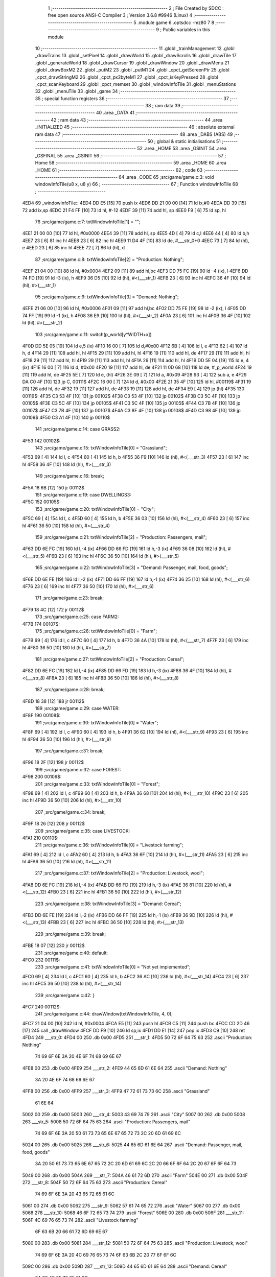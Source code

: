                               1 ;--------------------------------------------------------
                              2 ; File Created by SDCC : free open source ANSI-C Compiler
                              3 ; Version 3.6.8 #9946 (Linux)
                              4 ;--------------------------------------------------------
                              5 	.module game
                              6 	.optsdcc -mz80
                              7 	
                              8 ;--------------------------------------------------------
                              9 ; Public variables in this module
                             10 ;--------------------------------------------------------
                             11 	.globl _trainManagement
                             12 	.globl _drawTrains
                             13 	.globl _setPixel
                             14 	.globl _drawWorld
                             15 	.globl _drawScrolls
                             16 	.globl _drawTile
                             17 	.globl _generateWorld
                             18 	.globl _drawCursor
                             19 	.globl _drawWindow
                             20 	.globl _drawMenu
                             21 	.globl _drawBoxM2
                             22 	.globl _putM2
                             23 	.globl _putM1
                             24 	.globl _cpct_getScreenPtr
                             25 	.globl _cpct_drawStringM2
                             26 	.globl _cpct_px2byteM1
                             27 	.globl _cpct_isKeyPressed
                             28 	.globl _cpct_scanKeyboard
                             29 	.globl _cpct_memset
                             30 	.globl _windowInfoTile
                             31 	.globl _menuStations
                             32 	.globl _menuTile
                             33 	.globl _game
                             34 ;--------------------------------------------------------
                             35 ; special function registers
                             36 ;--------------------------------------------------------
                             37 ;--------------------------------------------------------
                             38 ; ram data
                             39 ;--------------------------------------------------------
                             40 	.area _DATA
                             41 ;--------------------------------------------------------
                             42 ; ram data
                             43 ;--------------------------------------------------------
                             44 	.area _INITIALIZED
                             45 ;--------------------------------------------------------
                             46 ; absolute external ram data
                             47 ;--------------------------------------------------------
                             48 	.area _DABS (ABS)
                             49 ;--------------------------------------------------------
                             50 ; global & static initialisations
                             51 ;--------------------------------------------------------
                             52 	.area _HOME
                             53 	.area _GSINIT
                             54 	.area _GSFINAL
                             55 	.area _GSINIT
                             56 ;--------------------------------------------------------
                             57 ; Home
                             58 ;--------------------------------------------------------
                             59 	.area _HOME
                             60 	.area _HOME
                             61 ;--------------------------------------------------------
                             62 ; code
                             63 ;--------------------------------------------------------
                             64 	.area _CODE
                             65 ;src/game/game.c:3: void windowInfoTile(u8 x, u8 y)
                             66 ;	---------------------------------
                             67 ; Function windowInfoTile
                             68 ; ---------------------------------
   4ED4                      69 _windowInfoTile::
   4ED4 DD E5         [15]   70 	push	ix
   4ED6 DD 21 00 00   [14]   71 	ld	ix,#0
   4EDA DD 39         [15]   72 	add	ix,sp
   4EDC 21 F4 FF      [10]   73 	ld	hl, #-12
   4EDF 39            [11]   74 	add	hl, sp
   4EE0 F9            [ 6]   75 	ld	sp, hl
                             76 ;src/game/game.c:7: txtWindowInfoTile[1] = "";
   4EE1 21 00 00      [10]   77 	ld	hl, #0x0000
   4EE4 39            [11]   78 	add	hl, sp
   4EE5 4D            [ 4]   79 	ld	c,l
   4EE6 44            [ 4]   80 	ld	b,h
   4EE7 23            [ 6]   81 	inc	hl
   4EE8 23            [ 6]   82 	inc	hl
   4EE9 11 D4 4F      [10]   83 	ld	de, #___str_0+0
   4EEC 73            [ 7]   84 	ld	(hl), e
   4EED 23            [ 6]   85 	inc	hl
   4EEE 72            [ 7]   86 	ld	(hl), d
                             87 ;src/game/game.c:8: txtWindowInfoTile[2] = "Production: Nothing";
   4EEF 21 04 00      [10]   88 	ld	hl, #0x0004
   4EF2 09            [11]   89 	add	hl,bc
   4EF3 DD 75 FC      [19]   90 	ld	-4 (ix), l
   4EF6 DD 74 FD      [19]   91 	ld	-3 (ix), h
   4EF9 36 D5         [10]   92 	ld	(hl), #<(___str_1)
   4EFB 23            [ 6]   93 	inc	hl
   4EFC 36 4F         [10]   94 	ld	(hl), #>(___str_1)
                             95 ;src/game/game.c:9: txtWindowInfoTile[3] = "Demand: Nothing";
   4EFE 21 06 00      [10]   96 	ld	hl, #0x0006
   4F01 09            [11]   97 	add	hl,bc
   4F02 DD 75 FE      [19]   98 	ld	-2 (ix), l
   4F05 DD 74 FF      [19]   99 	ld	-1 (ix), h
   4F08 36 E9         [10]  100 	ld	(hl), #<(___str_2)
   4F0A 23            [ 6]  101 	inc	hl
   4F0B 36 4F         [10]  102 	ld	(hl), #>(___str_2)
                            103 ;src/game/game.c:11: switch(p_world[y*WIDTH+x])
   4F0D DD 5E 05      [19]  104 	ld	e,5 (ix)
   4F10 16 00         [ 7]  105 	ld	d,#0x00
   4F12 6B            [ 4]  106 	ld	l, e
   4F13 62            [ 4]  107 	ld	h, d
   4F14 29            [11]  108 	add	hl, hl
   4F15 29            [11]  109 	add	hl, hl
   4F16 19            [11]  110 	add	hl, de
   4F17 29            [11]  111 	add	hl, hl
   4F18 29            [11]  112 	add	hl, hl
   4F19 29            [11]  113 	add	hl, hl
   4F1A 29            [11]  114 	add	hl, hl
   4F1B DD 5E 04      [19]  115 	ld	e, 4 (ix)
   4F1E 16 00         [ 7]  116 	ld	d, #0x00
   4F20 19            [11]  117 	add	hl, de
   4F21 11 0D 68      [10]  118 	ld	de, #_p_world
   4F24 19            [11]  119 	add	hl, de
   4F25 5E            [ 7]  120 	ld	e, (hl)
   4F26 3E 09         [ 7]  121 	ld	a, #0x09
   4F28 93            [ 4]  122 	sub	a, e
   4F29 DA C0 4F      [10]  123 	jp	C, 00111$
   4F2C 16 00         [ 7]  124 	ld	d, #0x00
   4F2E 21 35 4F      [10]  125 	ld	hl, #00119$
   4F31 19            [11]  126 	add	hl, de
   4F32 19            [11]  127 	add	hl, de
   4F33 19            [11]  128 	add	hl, de
   4F34 E9            [ 4]  129 	jp	(hl)
   4F35                     130 00119$:
   4F35 C3 53 4F      [10]  131 	jp	00102$
   4F38 C3 53 4F      [10]  132 	jp	00102$
   4F3B C3 5C 4F      [10]  133 	jp	00105$
   4F3E C3 5C 4F      [10]  134 	jp	00105$
   4F41 C3 5C 4F      [10]  135 	jp	00105$
   4F44 C3 7B 4F      [10]  136 	jp	00107$
   4F47 C3 7B 4F      [10]  137 	jp	00107$
   4F4A C3 8F 4F      [10]  138 	jp	00108$
   4F4D C3 98 4F      [10]  139 	jp	00109$
   4F50 C3 A1 4F      [10]  140 	jp	00110$
                            141 ;src/game/game.c:14: case GRASS2:
   4F53                     142 00102$:
                            143 ;src/game/game.c:15: txtWindowInfoTile[0] = "Grassland";
   4F53 69            [ 4]  144 	ld	l, c
   4F54 60            [ 4]  145 	ld	h, b
   4F55 36 F9         [10]  146 	ld	(hl), #<(___str_3)
   4F57 23            [ 6]  147 	inc	hl
   4F58 36 4F         [10]  148 	ld	(hl), #>(___str_3)
                            149 ;src/game/game.c:16: break;
   4F5A 18 6B         [12]  150 	jr	00112$
                            151 ;src/game/game.c:19: case DWELLINGS3:
   4F5C                     152 00105$:
                            153 ;src/game/game.c:20: txtWindowInfoTile[0] = "City";
   4F5C 69            [ 4]  154 	ld	l, c
   4F5D 60            [ 4]  155 	ld	h, b
   4F5E 36 03         [10]  156 	ld	(hl), #<(___str_4)
   4F60 23            [ 6]  157 	inc	hl
   4F61 36 50         [10]  158 	ld	(hl), #>(___str_4)
                            159 ;src/game/game.c:21: txtWindowInfoTile[2] = "Production: Passengers, mail";
   4F63 DD 6E FC      [19]  160 	ld	l,-4 (ix)
   4F66 DD 66 FD      [19]  161 	ld	h,-3 (ix)
   4F69 36 08         [10]  162 	ld	(hl), #<(___str_5)
   4F6B 23            [ 6]  163 	inc	hl
   4F6C 36 50         [10]  164 	ld	(hl), #>(___str_5)
                            165 ;src/game/game.c:22: txtWindowInfoTile[3] = "Demand: Passenger, mail, food, goods";
   4F6E DD 6E FE      [19]  166 	ld	l,-2 (ix)
   4F71 DD 66 FF      [19]  167 	ld	h,-1 (ix)
   4F74 36 25         [10]  168 	ld	(hl), #<(___str_6)
   4F76 23            [ 6]  169 	inc	hl
   4F77 36 50         [10]  170 	ld	(hl), #>(___str_6)
                            171 ;src/game/game.c:23: break;
   4F79 18 4C         [12]  172 	jr	00112$
                            173 ;src/game/game.c:25: case FARM2:
   4F7B                     174 00107$:
                            175 ;src/game/game.c:26: txtWindowInfoTile[0] = "Farm";
   4F7B 69            [ 4]  176 	ld	l, c
   4F7C 60            [ 4]  177 	ld	h, b
   4F7D 36 4A         [10]  178 	ld	(hl), #<(___str_7)
   4F7F 23            [ 6]  179 	inc	hl
   4F80 36 50         [10]  180 	ld	(hl), #>(___str_7)
                            181 ;src/game/game.c:27: txtWindowInfoTile[2] = "Production: Cereal";
   4F82 DD 6E FC      [19]  182 	ld	l,-4 (ix)
   4F85 DD 66 FD      [19]  183 	ld	h,-3 (ix)
   4F88 36 4F         [10]  184 	ld	(hl), #<(___str_8)
   4F8A 23            [ 6]  185 	inc	hl
   4F8B 36 50         [10]  186 	ld	(hl), #>(___str_8)
                            187 ;src/game/game.c:28: break;
   4F8D 18 38         [12]  188 	jr	00112$
                            189 ;src/game/game.c:29: case WATER:
   4F8F                     190 00108$:
                            191 ;src/game/game.c:30: txtWindowInfoTile[0] = "Water";
   4F8F 69            [ 4]  192 	ld	l, c
   4F90 60            [ 4]  193 	ld	h, b
   4F91 36 62         [10]  194 	ld	(hl), #<(___str_9)
   4F93 23            [ 6]  195 	inc	hl
   4F94 36 50         [10]  196 	ld	(hl), #>(___str_9)
                            197 ;src/game/game.c:31: break;
   4F96 18 2F         [12]  198 	jr	00112$
                            199 ;src/game/game.c:32: case FOREST:
   4F98                     200 00109$:
                            201 ;src/game/game.c:33: txtWindowInfoTile[0] = "Forest";
   4F98 69            [ 4]  202 	ld	l, c
   4F99 60            [ 4]  203 	ld	h, b
   4F9A 36 68         [10]  204 	ld	(hl), #<(___str_10)
   4F9C 23            [ 6]  205 	inc	hl
   4F9D 36 50         [10]  206 	ld	(hl), #>(___str_10)
                            207 ;src/game/game.c:34: break;
   4F9F 18 26         [12]  208 	jr	00112$
                            209 ;src/game/game.c:35: case LIVESTOCK:
   4FA1                     210 00110$:
                            211 ;src/game/game.c:36: txtWindowInfoTile[0] = "Livestock farming";
   4FA1 69            [ 4]  212 	ld	l, c
   4FA2 60            [ 4]  213 	ld	h, b
   4FA3 36 6F         [10]  214 	ld	(hl), #<(___str_11)
   4FA5 23            [ 6]  215 	inc	hl
   4FA6 36 50         [10]  216 	ld	(hl), #>(___str_11)
                            217 ;src/game/game.c:37: txtWindowInfoTile[2] = "Production: Livestock, wool";
   4FA8 DD 6E FC      [19]  218 	ld	l,-4 (ix)
   4FAB DD 66 FD      [19]  219 	ld	h,-3 (ix)
   4FAE 36 81         [10]  220 	ld	(hl), #<(___str_12)
   4FB0 23            [ 6]  221 	inc	hl
   4FB1 36 50         [10]  222 	ld	(hl), #>(___str_12)
                            223 ;src/game/game.c:38: txtWindowInfoTile[3] = "Demand: Cereal";
   4FB3 DD 6E FE      [19]  224 	ld	l,-2 (ix)
   4FB6 DD 66 FF      [19]  225 	ld	h,-1 (ix)
   4FB9 36 9D         [10]  226 	ld	(hl), #<(___str_13)
   4FBB 23            [ 6]  227 	inc	hl
   4FBC 36 50         [10]  228 	ld	(hl), #>(___str_13)
                            229 ;src/game/game.c:39: break;
   4FBE 18 07         [12]  230 	jr	00112$
                            231 ;src/game/game.c:40: default:
   4FC0                     232 00111$:
                            233 ;src/game/game.c:41: txtWindowInfoTile[0] = "Not yet implemented";
   4FC0 69            [ 4]  234 	ld	l, c
   4FC1 60            [ 4]  235 	ld	h, b
   4FC2 36 AC         [10]  236 	ld	(hl), #<(___str_14)
   4FC4 23            [ 6]  237 	inc	hl
   4FC5 36 50         [10]  238 	ld	(hl), #>(___str_14)
                            239 ;src/game/game.c:42: }
   4FC7                     240 00112$:
                            241 ;src/game/game.c:44: drawWindow(txtWindowInfoTile, 4, 0);
   4FC7 21 04 00      [10]  242 	ld	hl, #0x0004
   4FCA E5            [11]  243 	push	hl
   4FCB C5            [11]  244 	push	bc
   4FCC CD 2D 46      [17]  245 	call	_drawWindow
   4FCF DD F9         [10]  246 	ld	sp,ix
   4FD1 DD E1         [14]  247 	pop	ix
   4FD3 C9            [10]  248 	ret
   4FD4                     249 ___str_0:
   4FD4 00                  250 	.db 0x00
   4FD5                     251 ___str_1:
   4FD5 50 72 6F 64 75 63   252 	.ascii "Production: Nothing"
        74 69 6F 6E 3A 20
        4E 6F 74 68 69 6E
        67
   4FE8 00                  253 	.db 0x00
   4FE9                     254 ___str_2:
   4FE9 44 65 6D 61 6E 64   255 	.ascii "Demand: Nothing"
        3A 20 4E 6F 74 68
        69 6E 67
   4FF8 00                  256 	.db 0x00
   4FF9                     257 ___str_3:
   4FF9 47 72 61 73 73 6C   258 	.ascii "Grassland"
        61 6E 64
   5002 00                  259 	.db 0x00
   5003                     260 ___str_4:
   5003 43 69 74 79         261 	.ascii "City"
   5007 00                  262 	.db 0x00
   5008                     263 ___str_5:
   5008 50 72 6F 64 75 63   264 	.ascii "Production: Passengers, mail"
        74 69 6F 6E 3A 20
        50 61 73 73 65 6E
        67 65 72 73 2C 20
        6D 61 69 6C
   5024 00                  265 	.db 0x00
   5025                     266 ___str_6:
   5025 44 65 6D 61 6E 64   267 	.ascii "Demand: Passenger, mail, food, goods"
        3A 20 50 61 73 73
        65 6E 67 65 72 2C
        20 6D 61 69 6C 2C
        20 66 6F 6F 64 2C
        20 67 6F 6F 64 73
   5049 00                  268 	.db 0x00
   504A                     269 ___str_7:
   504A 46 61 72 6D         270 	.ascii "Farm"
   504E 00                  271 	.db 0x00
   504F                     272 ___str_8:
   504F 50 72 6F 64 75 63   273 	.ascii "Production: Cereal"
        74 69 6F 6E 3A 20
        43 65 72 65 61 6C
   5061 00                  274 	.db 0x00
   5062                     275 ___str_9:
   5062 57 61 74 65 72      276 	.ascii "Water"
   5067 00                  277 	.db 0x00
   5068                     278 ___str_10:
   5068 46 6F 72 65 73 74   279 	.ascii "Forest"
   506E 00                  280 	.db 0x00
   506F                     281 ___str_11:
   506F 4C 69 76 65 73 74   282 	.ascii "Livestock farming"
        6F 63 6B 20 66 61
        72 6D 69 6E 67
   5080 00                  283 	.db 0x00
   5081                     284 ___str_12:
   5081 50 72 6F 64 75 63   285 	.ascii "Production: Livestock, wool"
        74 69 6F 6E 3A 20
        4C 69 76 65 73 74
        6F 63 6B 2C 20 77
        6F 6F 6C
   509C 00                  286 	.db 0x00
   509D                     287 ___str_13:
   509D 44 65 6D 61 6E 64   288 	.ascii "Demand: Cereal"
        3A 20 43 65 72 65
        61 6C
   50AB 00                  289 	.db 0x00
   50AC                     290 ___str_14:
   50AC 4E 6F 74 20 79 65   291 	.ascii "Not yet implemented"
        74 20 69 6D 70 6C
        65 6D 65 6E 74 65
        64
   50BF 00                  292 	.db 0x00
                            293 ;src/game/game.c:47: void menuStations()
                            294 ;	---------------------------------
                            295 ; Function menuStations
                            296 ; ---------------------------------
   50C0                     297 _menuStations::
   50C0 DD E5         [15]  298 	push	ix
   50C2 DD 21 00 00   [14]  299 	ld	ix,#0
   50C6 DD 39         [15]  300 	add	ix,sp
   50C8 21 FA FF      [10]  301 	ld	hl, #-6
   50CB 39            [11]  302 	add	hl, sp
   50CC F9            [ 6]  303 	ld	sp, hl
                            304 ;src/game/game.c:51: const char *txtMenuSizeStation[] = { 
   50CD 21 00 00      [10]  305 	ld	hl, #0x0000
   50D0 39            [11]  306 	add	hl, sp
   50D1 4D            [ 4]  307 	ld	c,l
   50D2 44            [ 4]  308 	ld	b,h
   50D3 36 1C         [10]  309 	ld	(hl), #<(___str_15)
   50D5 23            [ 6]  310 	inc	hl
   50D6 36 51         [10]  311 	ld	(hl), #>(___str_15)
   50D8 69            [ 4]  312 	ld	l, c
   50D9 60            [ 4]  313 	ld	h, b
   50DA 23            [ 6]  314 	inc	hl
   50DB 23            [ 6]  315 	inc	hl
   50DC 11 22 51      [10]  316 	ld	de, #___str_16+0
   50DF 73            [ 7]  317 	ld	(hl), e
   50E0 23            [ 6]  318 	inc	hl
   50E1 72            [ 7]  319 	ld	(hl), d
   50E2 21 04 00      [10]  320 	ld	hl, #0x0004
   50E5 09            [11]  321 	add	hl, bc
   50E6 11 29 51      [10]  322 	ld	de, #___str_17+0
   50E9 73            [ 7]  323 	ld	(hl), e
   50EA 23            [ 6]  324 	inc	hl
   50EB 72            [ 7]  325 	ld	(hl), d
                            326 ;src/game/game.c:57: result = drawMenu(txtMenuSizeStation,3);
   50EC 3E 03         [ 7]  327 	ld	a, #0x03
   50EE F5            [11]  328 	push	af
   50EF 33            [ 6]  329 	inc	sp
   50F0 C5            [11]  330 	push	bc
   50F1 CD 2F 45      [17]  331 	call	_drawMenu
   50F4 F1            [10]  332 	pop	af
   50F5 33            [ 6]  333 	inc	sp
   50F6 7D            [ 4]  334 	ld	a, l
                            335 ;src/game/game.c:59: switch(result)
   50F7 B7            [ 4]  336 	or	a, a
   50F8 28 0A         [12]  337 	jr	Z,00101$
   50FA FE 01         [ 7]  338 	cp	a, #0x01
   50FC 28 0D         [12]  339 	jr	Z,00102$
   50FE D6 02         [ 7]  340 	sub	a, #0x02
   5100 28 10         [12]  341 	jr	Z,00103$
   5102 18 13         [12]  342 	jr	00105$
                            343 ;src/game/game.c:61: case 0:
   5104                     344 00101$:
                            345 ;src/game/game.c:62: CURSOR_MODE=T_SSEW;
   5104 21 11 77      [10]  346 	ld	hl,#_CURSOR_MODE + 0
   5107 36 03         [10]  347 	ld	(hl), #0x03
                            348 ;src/game/game.c:63: break;
   5109 18 0C         [12]  349 	jr	00105$
                            350 ;src/game/game.c:65: case 1:
   510B                     351 00102$:
                            352 ;src/game/game.c:66: CURSOR_MODE=T_SMEW;
   510B 21 11 77      [10]  353 	ld	hl,#_CURSOR_MODE + 0
   510E 36 05         [10]  354 	ld	(hl), #0x05
                            355 ;src/game/game.c:67: break;
   5110 18 05         [12]  356 	jr	00105$
                            357 ;src/game/game.c:69: case 2:
   5112                     358 00103$:
                            359 ;src/game/game.c:70: CURSOR_MODE=T_SLEW;
   5112 21 11 77      [10]  360 	ld	hl,#_CURSOR_MODE + 0
   5115 36 07         [10]  361 	ld	(hl), #0x07
                            362 ;src/game/game.c:72: }
   5117                     363 00105$:
   5117 DD F9         [10]  364 	ld	sp, ix
   5119 DD E1         [14]  365 	pop	ix
   511B C9            [10]  366 	ret
   511C                     367 ___str_15:
   511C 53 6D 61 6C 6C      368 	.ascii "Small"
   5121 00                  369 	.db 0x00
   5122                     370 ___str_16:
   5122 4D 65 64 69 75 6D   371 	.ascii "Medium"
   5128 00                  372 	.db 0x00
   5129                     373 ___str_17:
   5129 4C 61 72 67 65      374 	.ascii "Large"
   512E 00                  375 	.db 0x00
                            376 ;src/game/game.c:75: void menuTile(u8 x, u8 y)
                            377 ;	---------------------------------
                            378 ; Function menuTile
                            379 ; ---------------------------------
   512F                     380 _menuTile::
   512F DD E5         [15]  381 	push	ix
   5131 DD 21 00 00   [14]  382 	ld	ix,#0
   5135 DD 39         [15]  383 	add	ix,sp
   5137 21 E6 FF      [10]  384 	ld	hl, #-26
   513A 39            [11]  385 	add	hl, sp
   513B F9            [ 6]  386 	ld	sp, hl
                            387 ;src/game/game.c:79: const char *txtMenuTile[] = { 
   513C 21 06 00      [10]  388 	ld	hl, #0x0006
   513F 39            [11]  389 	add	hl, sp
   5140 4D            [ 4]  390 	ld	c,l
   5141 44            [ 4]  391 	ld	b,h
   5142 36 53         [10]  392 	ld	(hl), #<(___str_18)
   5144 23            [ 6]  393 	inc	hl
   5145 36 52         [10]  394 	ld	(hl), #>(___str_18)
   5147 69            [ 4]  395 	ld	l, c
   5148 60            [ 4]  396 	ld	h, b
   5149 23            [ 6]  397 	inc	hl
   514A 23            [ 6]  398 	inc	hl
   514B 11 63 52      [10]  399 	ld	de, #___str_19+0
   514E 73            [ 7]  400 	ld	(hl), e
   514F 23            [ 6]  401 	inc	hl
   5150 72            [ 7]  402 	ld	(hl), d
   5151 21 04 00      [10]  403 	ld	hl, #0x0004
   5154 09            [11]  404 	add	hl, bc
   5155 11 73 52      [10]  405 	ld	de, #___str_20+0
   5158 73            [ 7]  406 	ld	(hl), e
   5159 23            [ 6]  407 	inc	hl
   515A 72            [ 7]  408 	ld	(hl), d
   515B 21 06 00      [10]  409 	ld	hl, #0x0006
   515E 09            [11]  410 	add	hl, bc
   515F 11 83 52      [10]  411 	ld	de, #___str_21+0
   5162 73            [ 7]  412 	ld	(hl), e
   5163 23            [ 6]  413 	inc	hl
   5164 72            [ 7]  414 	ld	(hl), d
   5165 21 08 00      [10]  415 	ld	hl, #0x0008
   5168 09            [11]  416 	add	hl, bc
   5169 11 8B 52      [10]  417 	ld	de, #___str_22+0
   516C 73            [ 7]  418 	ld	(hl), e
   516D 23            [ 6]  419 	inc	hl
   516E 72            [ 7]  420 	ld	(hl), d
   516F 21 0A 00      [10]  421 	ld	hl, #0x000a
   5172 09            [11]  422 	add	hl, bc
   5173 11 9C 52      [10]  423 	ld	de, #___str_23+0
   5176 73            [ 7]  424 	ld	(hl), e
   5177 23            [ 6]  425 	inc	hl
   5178 72            [ 7]  426 	ld	(hl), d
   5179 21 0C 00      [10]  427 	ld	hl, #0x000c
   517C 09            [11]  428 	add	hl, bc
   517D 11 A7 52      [10]  429 	ld	de, #___str_24+0
   5180 73            [ 7]  430 	ld	(hl), e
   5181 23            [ 6]  431 	inc	hl
   5182 72            [ 7]  432 	ld	(hl), d
                            433 ;src/game/game.c:89: const char *txtWindowDestroy[] = { 
   5183 21 00 00      [10]  434 	ld	hl, #0x0000
   5186 39            [11]  435 	add	hl, sp
   5187 DD 75 FE      [19]  436 	ld	-2 (ix), l
   518A DD 74 FF      [19]  437 	ld	-1 (ix), h
   518D 36 AE         [10]  438 	ld	(hl), #<(___str_25)
   518F 23            [ 6]  439 	inc	hl
   5190 36 52         [10]  440 	ld	(hl), #>(___str_25)
   5192 DD 6E FE      [19]  441 	ld	l,-2 (ix)
   5195 DD 66 FF      [19]  442 	ld	h,-1 (ix)
   5198 23            [ 6]  443 	inc	hl
   5199 23            [ 6]  444 	inc	hl
   519A 11 D1 52      [10]  445 	ld	de, #___str_26+0
   519D 73            [ 7]  446 	ld	(hl), e
   519E 23            [ 6]  447 	inc	hl
   519F 72            [ 7]  448 	ld	(hl), d
   51A0 DD 7E FE      [19]  449 	ld	a, -2 (ix)
   51A3 C6 04         [ 7]  450 	add	a, #0x04
   51A5 6F            [ 4]  451 	ld	l, a
   51A6 DD 7E FF      [19]  452 	ld	a, -1 (ix)
   51A9 CE 00         [ 7]  453 	adc	a, #0x00
   51AB 67            [ 4]  454 	ld	h, a
   51AC 11 D2 52      [10]  455 	ld	de, #___str_27+0
   51AF 73            [ 7]  456 	ld	(hl), e
   51B0 23            [ 6]  457 	inc	hl
   51B1 72            [ 7]  458 	ld	(hl), d
                            459 ;src/game/game.c:96: putM2();
   51B2 C5            [11]  460 	push	bc
   51B3 CD 44 41      [17]  461 	call	_putM2
   51B6 C1            [10]  462 	pop	bc
                            463 ;src/game/game.c:98: do{
   51B7 DD 5E 05      [19]  464 	ld	e,5 (ix)
   51BA 16 00         [ 7]  465 	ld	d,#0x00
   51BC 6B            [ 4]  466 	ld	l, e
   51BD 62            [ 4]  467 	ld	h, d
   51BE 29            [11]  468 	add	hl, hl
   51BF 29            [11]  469 	add	hl, hl
   51C0 19            [11]  470 	add	hl, de
   51C1 29            [11]  471 	add	hl, hl
   51C2 29            [11]  472 	add	hl, hl
   51C3 29            [11]  473 	add	hl, hl
   51C4 29            [11]  474 	add	hl, hl
   51C5 DD 75 FC      [19]  475 	ld	-4 (ix), l
   51C8 DD 74 FD      [19]  476 	ld	-3 (ix), h
   51CB DD 71 FA      [19]  477 	ld	-6 (ix), c
   51CE DD 70 FB      [19]  478 	ld	-5 (ix), b
   51D1                     479 00117$:
                            480 ;src/game/game.c:99: menuChoice = drawMenu(txtMenuTile,7);
   51D1 DD 4E FA      [19]  481 	ld	c,-6 (ix)
   51D4 DD 46 FB      [19]  482 	ld	b,-5 (ix)
   51D7 3E 07         [ 7]  483 	ld	a, #0x07
   51D9 F5            [11]  484 	push	af
   51DA 33            [ 6]  485 	inc	sp
   51DB C5            [11]  486 	push	bc
   51DC CD 2F 45      [17]  487 	call	_drawMenu
   51DF F1            [10]  488 	pop	af
   51E0 33            [ 6]  489 	inc	sp
   51E1 4D            [ 4]  490 	ld	c, l
                            491 ;src/game/game.c:101: if(menuChoice==0)
   51E2 79            [ 4]  492 	ld	a, c
   51E3 B7            [ 4]  493 	or	a, a
   51E4 20 0F         [12]  494 	jr	NZ,00115$
                            495 ;src/game/game.c:102: windowInfoTile(x, y);
   51E6 C5            [11]  496 	push	bc
   51E7 DD 66 05      [19]  497 	ld	h, 5 (ix)
   51EA DD 6E 04      [19]  498 	ld	l, 4 (ix)
   51ED E5            [11]  499 	push	hl
   51EE CD D4 4E      [17]  500 	call	_windowInfoTile
   51F1 F1            [10]  501 	pop	af
   51F2 C1            [10]  502 	pop	bc
   51F3 18 51         [12]  503 	jr	00118$
   51F5                     504 00115$:
                            505 ;src/game/game.c:103: else if(menuChoice==1)
   51F5 79            [ 4]  506 	ld	a, c
   51F6 3D            [ 4]  507 	dec	a
   51F7 20 09         [12]  508 	jr	NZ,00112$
                            509 ;src/game/game.c:105: CURSOR_MODE=T_REW;
   51F9 21 11 77      [10]  510 	ld	hl,#_CURSOR_MODE + 0
   51FC 36 08         [10]  511 	ld	(hl), #0x08
                            512 ;src/game/game.c:106: menuChoice=6;
   51FE 0E 06         [ 7]  513 	ld	c, #0x06
   5200 18 44         [12]  514 	jr	00118$
   5202                     515 00112$:
                            516 ;src/game/game.c:108: else if(menuChoice==2)
   5202 79            [ 4]  517 	ld	a, c
   5203 D6 02         [ 7]  518 	sub	a, #0x02
   5205 20 07         [12]  519 	jr	NZ,00109$
                            520 ;src/game/game.c:110: menuStations();
   5207 CD C0 50      [17]  521 	call	_menuStations
                            522 ;src/game/game.c:111: menuChoice=6;
   520A 0E 06         [ 7]  523 	ld	c, #0x06
   520C 18 38         [12]  524 	jr	00118$
   520E                     525 00109$:
                            526 ;src/game/game.c:113: else if(menuChoice==3)
   520E 79            [ 4]  527 	ld	a, c
   520F D6 03         [ 7]  528 	sub	a, #0x03
   5211 20 29         [12]  529 	jr	NZ,00106$
                            530 ;src/game/game.c:115: if(	drawWindow(txtWindowDestroy,3,1) == 1)
   5213 DD 4E FE      [19]  531 	ld	c,-2 (ix)
   5216 DD 46 FF      [19]  532 	ld	b,-1 (ix)
   5219 21 03 01      [10]  533 	ld	hl, #0x0103
   521C E5            [11]  534 	push	hl
   521D C5            [11]  535 	push	bc
   521E CD 2D 46      [17]  536 	call	_drawWindow
   5221 F1            [10]  537 	pop	af
   5222 F1            [10]  538 	pop	af
   5223 2D            [ 4]  539 	dec	l
   5224 20 12         [12]  540 	jr	NZ,00102$
                            541 ;src/game/game.c:116: p_world[x+y*WIDTH] = GRASS1;
   5226 DD 4E 04      [19]  542 	ld	c, 4 (ix)
   5229 06 00         [ 7]  543 	ld	b, #0x00
   522B DD 6E FC      [19]  544 	ld	l,-4 (ix)
   522E DD 66 FD      [19]  545 	ld	h,-3 (ix)
   5231 09            [11]  546 	add	hl, bc
   5232 11 0D 68      [10]  547 	ld	de, #_p_world
   5235 19            [11]  548 	add	hl, de
   5236 36 00         [10]  549 	ld	(hl), #0x00
   5238                     550 00102$:
                            551 ;src/game/game.c:118: menuChoice=6;
   5238 0E 06         [ 7]  552 	ld	c, #0x06
   523A 18 0A         [12]  553 	jr	00118$
   523C                     554 00106$:
                            555 ;src/game/game.c:120: else if(menuChoice==4)
   523C 79            [ 4]  556 	ld	a, c
   523D D6 04         [ 7]  557 	sub	a, #0x04
   523F 20 05         [12]  558 	jr	NZ,00118$
                            559 ;src/game/game.c:122: trainManagement();
   5241 CD D3 59      [17]  560 	call	_trainManagement
                            561 ;src/game/game.c:123: menuChoice=6;
   5244 0E 06         [ 7]  562 	ld	c, #0x06
   5246                     563 00118$:
                            564 ;src/game/game.c:128: while(menuChoice!=6);
   5246 79            [ 4]  565 	ld	a, c
   5247 D6 06         [ 7]  566 	sub	a, #0x06
   5249 20 86         [12]  567 	jr	NZ,00117$
                            568 ;src/game/game.c:130: putM1();
   524B CD 33 41      [17]  569 	call	_putM1
   524E DD F9         [10]  570 	ld	sp, ix
   5250 DD E1         [14]  571 	pop	ix
   5252 C9            [10]  572 	ret
   5253                     573 ___str_18:
   5253 41 62 6F 75 74 20   574 	.ascii "About this tile"
        74 68 69 73 20 74
        69 6C 65
   5262 00                  575 	.db 0x00
   5263                     576 ___str_19:
   5263 42 75 69 6C 64 20   577 	.ascii "Build a railway"
        61 20 72 61 69 6C
        77 61 79
   5272 00                  578 	.db 0x00
   5273                     579 ___str_20:
   5273 42 75 69 6C 64 20   580 	.ascii "Build a station"
        61 20 73 74 61 74
        69 6F 6E
   5282 00                  581 	.db 0x00
   5283                     582 ___str_21:
   5283 44 65 73 74 72 6F   583 	.ascii "Destroy"
        79
   528A 00                  584 	.db 0x00
   528B                     585 ___str_22:
   528B 54 72 61 69 6E 20   586 	.ascii "Train management"
        6D 61 6E 61 67 65
        6D 65 6E 74
   529B 00                  587 	.db 0x00
   529C                     588 ___str_23:
   529C 41 63 63 6F 75 6E   589 	.ascii "Accounting"
        74 69 6E 67
   52A6 00                  590 	.db 0x00
   52A7                     591 ___str_24:
   52A7 52 65 73 75 6D 65   592 	.ascii "Resume"
   52AD 00                  593 	.db 0x00
   52AE                     594 ___str_25:
   52AE 44 65 73 74 72 6F   595 	.ascii "Destroy this place will cost 100 $"
        79 20 74 68 69 73
        20 70 6C 61 63 65
        20 77 69 6C 6C 20
        63 6F 73 74 20 31
        30 30 20 24
   52D0 00                  596 	.db 0x00
   52D1                     597 ___str_26:
   52D1 00                  598 	.db 0x00
   52D2                     599 ___str_27:
   52D2 43 6F 6E 74 69 6E   600 	.ascii "Continue ?"
        75 65 20 3F
   52DC 00                  601 	.db 0x00
                            602 ;src/game/game.c:134: void game()
                            603 ;	---------------------------------
                            604 ; Function game
                            605 ; ---------------------------------
   52DD                     606 _game::
   52DD DD E5         [15]  607 	push	ix
   52DF DD 21 00 00   [14]  608 	ld	ix,#0
   52E3 DD 39         [15]  609 	add	ix,sp
   52E5 21 E0 FF      [10]  610 	ld	hl, #-32
   52E8 39            [11]  611 	add	hl, sp
   52E9 F9            [ 6]  612 	ld	sp, hl
                            613 ;src/game/game.c:137: int ulx = 0;
   52EA DD 36 E8 00   [19]  614 	ld	-24 (ix), #0x00
   52EE DD 36 E9 00   [19]  615 	ld	-23 (ix), #0x00
                            616 ;src/game/game.c:138: int uly = 0;
   52F2 DD 36 E6 00   [19]  617 	ld	-26 (ix), #0x00
   52F6 DD 36 E7 00   [19]  618 	ld	-25 (ix), #0x00
                            619 ;src/game/game.c:139: int xCursor = 10;
   52FA DD 36 EA 0A   [19]  620 	ld	-22 (ix), #0x0a
   52FE DD 36 EB 00   [19]  621 	ld	-21 (ix), #0x00
                            622 ;src/game/game.c:140: int yCursor = 6;
   5302 DD 36 EF 06   [19]  623 	ld	-17 (ix), #0x06
   5306 DD 36 F0 00   [19]  624 	ld	-16 (ix), #0x00
                            625 ;src/game/game.c:142: u8 exit=0;
   530A DD 36 EC 00   [19]  626 	ld	-20 (ix), #0x00
                            627 ;src/game/game.c:144: nbTrainList=0;
   530E 21 12 77      [10]  628 	ld	hl,#_nbTrainList + 0
   5311 36 00         [10]  629 	ld	(hl), #0x00
                            630 ;src/game/game.c:146: drawBoxM2(50, 50);
   5313 21 32 00      [10]  631 	ld	hl, #0x0032
   5316 E5            [11]  632 	push	hl
   5317 2E 32         [ 7]  633 	ld	l, #0x32
   5319 E5            [11]  634 	push	hl
   531A CD 72 42      [17]  635 	call	_drawBoxM2
   531D F1            [10]  636 	pop	af
                            637 ;src/game/game.c:147: p_video = cpct_getScreenPtr(SCR_VMEM, 32, 95);
   531E 21 20 5F      [10]  638 	ld	hl, #0x5f20
   5321 E3            [19]  639 	ex	(sp),hl
   5322 21 00 C0      [10]  640 	ld	hl, #0xc000
   5325 E5            [11]  641 	push	hl
   5326 CD 55 66      [17]  642 	call	_cpct_getScreenPtr
                            643 ;src/game/game.c:148: cpct_drawStringM2 ("Generating world...", p_video, 0);	
   5329 01 BF 59      [10]  644 	ld	bc, #___str_31+0
   532C AF            [ 4]  645 	xor	a, a
   532D F5            [11]  646 	push	af
   532E 33            [ 6]  647 	inc	sp
   532F E5            [11]  648 	push	hl
   5330 C5            [11]  649 	push	bc
   5331 CD 6F 61      [17]  650 	call	_cpct_drawStringM2
   5334 F1            [10]  651 	pop	af
   5335 F1            [10]  652 	pop	af
   5336 33            [ 6]  653 	inc	sp
                            654 ;src/game/game.c:150: generateWorld();
   5337 CD 27 7A      [17]  655 	call	_generateWorld
                            656 ;src/game/game.c:152: putM1();
   533A CD 33 41      [17]  657 	call	_putM1
                            658 ;src/game/game.c:153: cpct_clearScreen(cpct_px2byteM1(0,0,0,0));
   533D 21 00 00      [10]  659 	ld	hl, #0x0000
   5340 E5            [11]  660 	push	hl
   5341 2E 00         [ 7]  661 	ld	l, #0x00
   5343 E5            [11]  662 	push	hl
   5344 CD 26 65      [17]  663 	call	_cpct_px2byteM1
   5347 F1            [10]  664 	pop	af
   5348 F1            [10]  665 	pop	af
   5349 45            [ 4]  666 	ld	b, l
   534A 21 00 40      [10]  667 	ld	hl, #0x4000
   534D E5            [11]  668 	push	hl
   534E C5            [11]  669 	push	bc
   534F 33            [ 6]  670 	inc	sp
   5350 26 C0         [ 7]  671 	ld	h, #0xc0
   5352 E5            [11]  672 	push	hl
   5353 CD 18 65      [17]  673 	call	_cpct_memset
                            674 ;src/game/game.c:154: drawWorld(ulx, uly);
   5356 21 00 00      [10]  675 	ld	hl, #0x0000
   5359 E5            [11]  676 	push	hl
   535A CD 57 80      [17]  677 	call	_drawWorld
   535D F1            [10]  678 	pop	af
                            679 ;src/game/game.c:157: do{
   535E                     680 00192$:
                            681 ;src/game/game.c:158: cpct_scanKeyboard(); 
   535E CD 75 66      [17]  682 	call	_cpct_scanKeyboard
                            683 ;src/game/game.c:160: if ( cpct_isKeyPressed(Key_CursorUp) )
   5361 21 00 01      [10]  684 	ld	hl, #0x0100
   5364 CD 38 61      [17]  685 	call	_cpct_isKeyPressed
   5367 DD 75 F2      [19]  686 	ld	-14 (ix), l
                            687 ;src/game/game.c:162: drawTile(ulx, uly, xCursor, yCursor);
   536A DD 7E EF      [19]  688 	ld	a, -17 (ix)
   536D DD 77 F6      [19]  689 	ld	-10 (ix), a
   5370 DD 7E EA      [19]  690 	ld	a, -22 (ix)
   5373 DD 77 F7      [19]  691 	ld	-9 (ix), a
   5376 DD 7E E6      [19]  692 	ld	a, -26 (ix)
   5379 DD 77 F3      [19]  693 	ld	-13 (ix), a
   537C DD 7E E8      [19]  694 	ld	a, -24 (ix)
   537F DD 77 F1      [19]  695 	ld	-15 (ix), a
                            696 ;src/game/game.c:160: if ( cpct_isKeyPressed(Key_CursorUp) )
   5382 DD 7E F2      [19]  697 	ld	a, -14 (ix)
   5385 B7            [ 4]  698 	or	a, a
   5386 28 79         [12]  699 	jr	Z,00190$
                            700 ;src/game/game.c:162: drawTile(ulx, uly, xCursor, yCursor);
   5388 DD 66 F6      [19]  701 	ld	h, -10 (ix)
   538B DD 6E F7      [19]  702 	ld	l, -9 (ix)
   538E E5            [11]  703 	push	hl
   538F DD 66 F3      [19]  704 	ld	h, -13 (ix)
   5392 DD 6E F1      [19]  705 	ld	l, -15 (ix)
   5395 E5            [11]  706 	push	hl
   5396 CD 95 7D      [17]  707 	call	_drawTile
   5399 F1            [10]  708 	pop	af
   539A F1            [10]  709 	pop	af
                            710 ;src/game/game.c:164: yCursor-=1;
   539B DD 6E EF      [19]  711 	ld	l,-17 (ix)
   539E DD 66 F0      [19]  712 	ld	h,-16 (ix)
   53A1 2B            [ 6]  713 	dec	hl
   53A2 DD 75 EF      [19]  714 	ld	-17 (ix), l
   53A5 DD 74 F0      [19]  715 	ld	-16 (ix), h
                            716 ;src/game/game.c:167: if(yCursor<0)
   53A8 DD CB F0 7E   [20]  717 	bit	7, -16 (ix)
   53AC 28 35         [12]  718 	jr	Z,00221$
                            719 ;src/game/game.c:169: yCursor=0;
   53AE DD 36 EF 00   [19]  720 	ld	-17 (ix), #0x00
   53B2 DD 36 F0 00   [19]  721 	ld	-16 (ix), #0x00
                            722 ;src/game/game.c:172: if(uly>0)
   53B6 AF            [ 4]  723 	xor	a, a
   53B7 DD BE E6      [19]  724 	cp	a, -26 (ix)
   53BA DD 9E E7      [19]  725 	sbc	a, -25 (ix)
   53BD E2 C2 53      [10]  726 	jp	PO, 00418$
   53C0 EE 80         [ 7]  727 	xor	a, #0x80
   53C2                     728 00418$:
   53C2 F2 E3 53      [10]  729 	jp	P, 00221$
                            730 ;src/game/game.c:174: uly-=1;
   53C5 DD 6E E6      [19]  731 	ld	l,-26 (ix)
   53C8 DD 66 E7      [19]  732 	ld	h,-25 (ix)
   53CB 2B            [ 6]  733 	dec	hl
   53CC DD 75 E6      [19]  734 	ld	-26 (ix), l
   53CF DD 74 E7      [19]  735 	ld	-25 (ix), h
                            736 ;src/game/game.c:162: drawTile(ulx, uly, xCursor, yCursor);
   53D2 DD 7E E6      [19]  737 	ld	a, -26 (ix)
                            738 ;src/game/game.c:175: drawWorld(ulx, uly);
   53D5 DD 77 F3      [19]  739 	ld	-13 (ix), a
   53D8 F5            [11]  740 	push	af
   53D9 33            [ 6]  741 	inc	sp
   53DA DD 7E F1      [19]  742 	ld	a, -15 (ix)
   53DD F5            [11]  743 	push	af
   53DE 33            [ 6]  744 	inc	sp
   53DF CD 57 80      [17]  745 	call	_drawWorld
   53E2 F1            [10]  746 	pop	af
                            747 ;src/game/game.c:180: for(i=0; i<5000; i++) {}
   53E3                     748 00221$:
   53E3 DD 36 ED 88   [19]  749 	ld	-19 (ix), #0x88
   53E7 DD 36 EE 13   [19]  750 	ld	-18 (ix), #0x13
   53EB                     751 00197$:
   53EB DD 6E ED      [19]  752 	ld	l,-19 (ix)
   53EE DD 66 EE      [19]  753 	ld	h,-18 (ix)
   53F1 2B            [ 6]  754 	dec	hl
   53F2 DD 75 ED      [19]  755 	ld	-19 (ix), l
   53F5 DD 74 EE      [19]  756 	ld	-18 (ix), h
   53F8 7C            [ 4]  757 	ld	a, h
   53F9 DD B6 ED      [19]  758 	or	a,-19 (ix)
   53FC 20 ED         [12]  759 	jr	NZ,00197$
   53FE C3 59 59      [10]  760 	jp	00191$
   5401                     761 00190$:
                            762 ;src/game/game.c:183: else if ( cpct_isKeyPressed(Key_CursorDown) )
   5401 21 00 04      [10]  763 	ld	hl, #0x0400
   5404 CD 38 61      [17]  764 	call	_cpct_isKeyPressed
   5407 7D            [ 4]  765 	ld	a, l
   5408 B7            [ 4]  766 	or	a, a
   5409 CA 87 54      [10]  767 	jp	Z, 00187$
                            768 ;src/game/game.c:185: drawTile(ulx, uly, xCursor, yCursor);
   540C DD 66 F6      [19]  769 	ld	h, -10 (ix)
   540F DD 6E F7      [19]  770 	ld	l, -9 (ix)
   5412 E5            [11]  771 	push	hl
   5413 DD 66 F3      [19]  772 	ld	h, -13 (ix)
   5416 DD 6E F1      [19]  773 	ld	l, -15 (ix)
   5419 E5            [11]  774 	push	hl
   541A CD 95 7D      [17]  775 	call	_drawTile
   541D F1            [10]  776 	pop	af
   541E F1            [10]  777 	pop	af
                            778 ;src/game/game.c:186: yCursor+=1;
   541F DD 34 EF      [23]  779 	inc	-17 (ix)
   5422 20 03         [12]  780 	jr	NZ,00419$
   5424 DD 34 F0      [23]  781 	inc	-16 (ix)
   5427                     782 00419$:
                            783 ;src/game/game.c:187: if(yCursor>NBTILE_H-1)
   5427 3E 0B         [ 7]  784 	ld	a, #0x0b
   5429 DD BE EF      [19]  785 	cp	a, -17 (ix)
   542C 3E 00         [ 7]  786 	ld	a, #0x00
   542E DD 9E F0      [19]  787 	sbc	a, -16 (ix)
   5431 E2 36 54      [10]  788 	jp	PO, 00420$
   5434 EE 80         [ 7]  789 	xor	a, #0x80
   5436                     790 00420$:
   5436 F2 69 54      [10]  791 	jp	P, 00226$
                            792 ;src/game/game.c:189: yCursor=NBTILE_H-1;
   5439 DD 36 EF 0B   [19]  793 	ld	-17 (ix), #0x0b
   543D DD 36 F0 00   [19]  794 	ld	-16 (ix), #0x00
                            795 ;src/game/game.c:190: if(uly<HEIGHT-NBTILE_H)
   5441 DD 7E E6      [19]  796 	ld	a, -26 (ix)
   5444 D6 24         [ 7]  797 	sub	a, #0x24
   5446 DD 7E E7      [19]  798 	ld	a, -25 (ix)
   5449 17            [ 4]  799 	rla
   544A 3F            [ 4]  800 	ccf
   544B 1F            [ 4]  801 	rra
   544C DE 80         [ 7]  802 	sbc	a, #0x80
   544E 30 19         [12]  803 	jr	NC,00226$
                            804 ;src/game/game.c:192: uly+=1;
   5450 DD 34 E6      [23]  805 	inc	-26 (ix)
   5453 20 03         [12]  806 	jr	NZ,00421$
   5455 DD 34 E7      [23]  807 	inc	-25 (ix)
   5458                     808 00421$:
                            809 ;src/game/game.c:162: drawTile(ulx, uly, xCursor, yCursor);
   5458 DD 7E E6      [19]  810 	ld	a, -26 (ix)
                            811 ;src/game/game.c:193: drawWorld(ulx, uly);
   545B DD 77 F3      [19]  812 	ld	-13 (ix), a
   545E F5            [11]  813 	push	af
   545F 33            [ 6]  814 	inc	sp
   5460 DD 7E F1      [19]  815 	ld	a, -15 (ix)
   5463 F5            [11]  816 	push	af
   5464 33            [ 6]  817 	inc	sp
   5465 CD 57 80      [17]  818 	call	_drawWorld
   5468 F1            [10]  819 	pop	af
                            820 ;src/game/game.c:198: for(i=0; i<5000; i++) {}
   5469                     821 00226$:
   5469 DD 36 ED 88   [19]  822 	ld	-19 (ix), #0x88
   546D DD 36 EE 13   [19]  823 	ld	-18 (ix), #0x13
   5471                     824 00200$:
   5471 DD 6E ED      [19]  825 	ld	l,-19 (ix)
   5474 DD 66 EE      [19]  826 	ld	h,-18 (ix)
   5477 2B            [ 6]  827 	dec	hl
   5478 DD 75 ED      [19]  828 	ld	-19 (ix), l
   547B DD 74 EE      [19]  829 	ld	-18 (ix), h
   547E 7C            [ 4]  830 	ld	a, h
   547F DD B6 ED      [19]  831 	or	a,-19 (ix)
   5482 20 ED         [12]  832 	jr	NZ,00200$
   5484 C3 59 59      [10]  833 	jp	00191$
   5487                     834 00187$:
                            835 ;src/game/game.c:201: else if ( cpct_isKeyPressed(Key_CursorLeft) )
   5487 21 01 01      [10]  836 	ld	hl, #0x0101
   548A CD 38 61      [17]  837 	call	_cpct_isKeyPressed
   548D 7D            [ 4]  838 	ld	a, l
   548E B7            [ 4]  839 	or	a, a
   548F 28 66         [12]  840 	jr	Z,00184$
                            841 ;src/game/game.c:203: drawTile(ulx, uly, xCursor, yCursor);
   5491 DD 66 F6      [19]  842 	ld	h, -10 (ix)
   5494 DD 6E F7      [19]  843 	ld	l, -9 (ix)
   5497 E5            [11]  844 	push	hl
   5498 DD 66 F3      [19]  845 	ld	h, -13 (ix)
   549B DD 6E F1      [19]  846 	ld	l, -15 (ix)
   549E E5            [11]  847 	push	hl
   549F CD 95 7D      [17]  848 	call	_drawTile
   54A2 F1            [10]  849 	pop	af
   54A3 F1            [10]  850 	pop	af
                            851 ;src/game/game.c:204: xCursor-=1;
   54A4 DD 6E EA      [19]  852 	ld	l,-22 (ix)
   54A7 DD 66 EB      [19]  853 	ld	h,-21 (ix)
   54AA 2B            [ 6]  854 	dec	hl
   54AB DD 75 EA      [19]  855 	ld	-22 (ix), l
   54AE DD 74 EB      [19]  856 	ld	-21 (ix), h
                            857 ;src/game/game.c:205: if(xCursor<0)
   54B1 DD CB EB 7E   [20]  858 	bit	7, -21 (ix)
   54B5 28 35         [12]  859 	jr	Z,00231$
                            860 ;src/game/game.c:207: xCursor=0;
   54B7 DD 36 EA 00   [19]  861 	ld	-22 (ix), #0x00
   54BB DD 36 EB 00   [19]  862 	ld	-21 (ix), #0x00
                            863 ;src/game/game.c:208: if(ulx>0)
   54BF AF            [ 4]  864 	xor	a, a
   54C0 DD BE E8      [19]  865 	cp	a, -24 (ix)
   54C3 DD 9E E9      [19]  866 	sbc	a, -23 (ix)
   54C6 E2 CB 54      [10]  867 	jp	PO, 00422$
   54C9 EE 80         [ 7]  868 	xor	a, #0x80
   54CB                     869 00422$:
   54CB F2 EC 54      [10]  870 	jp	P, 00231$
                            871 ;src/game/game.c:210: ulx-=1;
   54CE DD 6E E8      [19]  872 	ld	l,-24 (ix)
   54D1 DD 66 E9      [19]  873 	ld	h,-23 (ix)
   54D4 2B            [ 6]  874 	dec	hl
   54D5 DD 75 E8      [19]  875 	ld	-24 (ix), l
   54D8 DD 74 E9      [19]  876 	ld	-23 (ix), h
                            877 ;src/game/game.c:162: drawTile(ulx, uly, xCursor, yCursor);
   54DB DD 7E E8      [19]  878 	ld	a, -24 (ix)
   54DE DD 77 F1      [19]  879 	ld	-15 (ix), a
                            880 ;src/game/game.c:211: drawWorld(ulx, uly);
   54E1 DD 66 F3      [19]  881 	ld	h, -13 (ix)
   54E4 DD 6E F1      [19]  882 	ld	l, -15 (ix)
   54E7 E5            [11]  883 	push	hl
   54E8 CD 57 80      [17]  884 	call	_drawWorld
   54EB F1            [10]  885 	pop	af
                            886 ;src/game/game.c:216: for(i=0; i<14000; i++) {}
   54EC                     887 00231$:
   54EC 01 B0 36      [10]  888 	ld	bc, #0x36b0
   54EF                     889 00203$:
   54EF 0B            [ 6]  890 	dec	bc
   54F0 78            [ 4]  891 	ld	a, b
   54F1 B1            [ 4]  892 	or	a,c
   54F2 20 FB         [12]  893 	jr	NZ,00203$
   54F4 C3 59 59      [10]  894 	jp	00191$
   54F7                     895 00184$:
                            896 ;src/game/game.c:219: else if ( cpct_isKeyPressed(Key_CursorRight) )
   54F7 21 00 02      [10]  897 	ld	hl, #0x0200
   54FA CD 38 61      [17]  898 	call	_cpct_isKeyPressed
   54FD 7D            [ 4]  899 	ld	a, l
   54FE B7            [ 4]  900 	or	a, a
   54FF 28 68         [12]  901 	jr	Z,00181$
                            902 ;src/game/game.c:221: drawTile(ulx, uly, xCursor, yCursor);
   5501 DD 66 F6      [19]  903 	ld	h, -10 (ix)
   5504 DD 6E F7      [19]  904 	ld	l, -9 (ix)
   5507 E5            [11]  905 	push	hl
   5508 DD 66 F3      [19]  906 	ld	h, -13 (ix)
   550B DD 6E F1      [19]  907 	ld	l, -15 (ix)
   550E E5            [11]  908 	push	hl
   550F CD 95 7D      [17]  909 	call	_drawTile
   5512 F1            [10]  910 	pop	af
   5513 F1            [10]  911 	pop	af
                            912 ;src/game/game.c:222: xCursor+=1;
   5514 DD 34 EA      [23]  913 	inc	-22 (ix)
   5517 20 03         [12]  914 	jr	NZ,00423$
   5519 DD 34 EB      [23]  915 	inc	-21 (ix)
   551C                     916 00423$:
                            917 ;src/game/game.c:223: if(xCursor>NBTILE_W-1)
   551C 3E 13         [ 7]  918 	ld	a, #0x13
   551E DD BE EA      [19]  919 	cp	a, -22 (ix)
   5521 3E 00         [ 7]  920 	ld	a, #0x00
   5523 DD 9E EB      [19]  921 	sbc	a, -21 (ix)
   5526 E2 2B 55      [10]  922 	jp	PO, 00424$
   5529 EE 80         [ 7]  923 	xor	a, #0x80
   552B                     924 00424$:
   552B F2 5E 55      [10]  925 	jp	P, 00236$
                            926 ;src/game/game.c:225: xCursor=NBTILE_W-1;
   552E DD 36 EA 13   [19]  927 	ld	-22 (ix), #0x13
   5532 DD 36 EB 00   [19]  928 	ld	-21 (ix), #0x00
                            929 ;src/game/game.c:226: if(ulx<WIDTH-NBTILE_W)
   5536 DD 7E E8      [19]  930 	ld	a, -24 (ix)
   5539 D6 3C         [ 7]  931 	sub	a, #0x3c
   553B DD 7E E9      [19]  932 	ld	a, -23 (ix)
   553E 17            [ 4]  933 	rla
   553F 3F            [ 4]  934 	ccf
   5540 1F            [ 4]  935 	rra
   5541 DE 80         [ 7]  936 	sbc	a, #0x80
   5543 30 19         [12]  937 	jr	NC,00236$
                            938 ;src/game/game.c:228: ulx+=1;
   5545 DD 34 E8      [23]  939 	inc	-24 (ix)
   5548 20 03         [12]  940 	jr	NZ,00425$
   554A DD 34 E9      [23]  941 	inc	-23 (ix)
   554D                     942 00425$:
                            943 ;src/game/game.c:162: drawTile(ulx, uly, xCursor, yCursor);
   554D DD 7E E8      [19]  944 	ld	a, -24 (ix)
   5550 DD 77 F1      [19]  945 	ld	-15 (ix), a
                            946 ;src/game/game.c:229: drawWorld(ulx, uly);
   5553 DD 66 F3      [19]  947 	ld	h, -13 (ix)
   5556 DD 6E F1      [19]  948 	ld	l, -15 (ix)
   5559 E5            [11]  949 	push	hl
   555A CD 57 80      [17]  950 	call	_drawWorld
   555D F1            [10]  951 	pop	af
                            952 ;src/game/game.c:234: for(i=0; i<14000; i++) {}
   555E                     953 00236$:
   555E 01 B0 36      [10]  954 	ld	bc, #0x36b0
   5561                     955 00206$:
   5561 0B            [ 6]  956 	dec	bc
   5562 78            [ 4]  957 	ld	a, b
   5563 B1            [ 4]  958 	or	a,c
   5564 20 FB         [12]  959 	jr	NZ,00206$
   5566 C3 59 59      [10]  960 	jp	00191$
   5569                     961 00181$:
                            962 ;src/game/game.c:238: else if ( cpct_isKeyPressed(Key_Space) )
   5569 21 05 80      [10]  963 	ld	hl, #0x8005
   556C CD 38 61      [17]  964 	call	_cpct_isKeyPressed
   556F 7D            [ 4]  965 	ld	a, l
   5570 B7            [ 4]  966 	or	a, a
   5571 CA 0C 56      [10]  967 	jp	Z, 00178$
                            968 ;src/game/game.c:240: if(CURSOR_MODE==T_SSNS)
   5574 FD 21 11 77   [14]  969 	ld	iy, #_CURSOR_MODE
   5578 FD 7E 00      [19]  970 	ld	a, 0 (iy)
   557B D6 02         [ 7]  971 	sub	a, #0x02
   557D 20 07         [12]  972 	jr	NZ,00143$
                            973 ;src/game/game.c:241: CURSOR_MODE=T_SSEW;
   557F FD 36 00 03   [19]  974 	ld	0 (iy), #0x03
   5583 C3 01 56      [10]  975 	jp	00248$
   5586                     976 00143$:
                            977 ;src/game/game.c:242: else if(CURSOR_MODE==T_SSEW)
   5586 FD 21 11 77   [14]  978 	ld	iy, #_CURSOR_MODE
   558A FD 7E 00      [19]  979 	ld	a, 0 (iy)
   558D D6 03         [ 7]  980 	sub	a, #0x03
   558F 20 06         [12]  981 	jr	NZ,00140$
                            982 ;src/game/game.c:243: CURSOR_MODE=T_SSNS;
   5591 FD 36 00 02   [19]  983 	ld	0 (iy), #0x02
   5595 18 6A         [12]  984 	jr	00248$
   5597                     985 00140$:
                            986 ;src/game/game.c:244: else if(CURSOR_MODE==T_SMNS)
   5597 FD 21 11 77   [14]  987 	ld	iy, #_CURSOR_MODE
   559B FD 7E 00      [19]  988 	ld	a, 0 (iy)
   559E D6 04         [ 7]  989 	sub	a, #0x04
   55A0 20 06         [12]  990 	jr	NZ,00137$
                            991 ;src/game/game.c:245: CURSOR_MODE=T_SMEW;
   55A2 FD 36 00 05   [19]  992 	ld	0 (iy), #0x05
   55A6 18 59         [12]  993 	jr	00248$
   55A8                     994 00137$:
                            995 ;src/game/game.c:246: else if(CURSOR_MODE==T_SMEW)
   55A8 FD 21 11 77   [14]  996 	ld	iy, #_CURSOR_MODE
   55AC FD 7E 00      [19]  997 	ld	a, 0 (iy)
   55AF D6 05         [ 7]  998 	sub	a, #0x05
   55B1 20 06         [12]  999 	jr	NZ,00134$
                           1000 ;src/game/game.c:247: CURSOR_MODE=T_SMNS;
   55B3 FD 36 00 04   [19] 1001 	ld	0 (iy), #0x04
   55B7 18 48         [12] 1002 	jr	00248$
   55B9                    1003 00134$:
                           1004 ;src/game/game.c:248: else if(CURSOR_MODE==T_SLNS)
   55B9 FD 21 11 77   [14] 1005 	ld	iy, #_CURSOR_MODE
   55BD FD 7E 00      [19] 1006 	ld	a, 0 (iy)
   55C0 D6 06         [ 7] 1007 	sub	a, #0x06
   55C2 20 06         [12] 1008 	jr	NZ,00131$
                           1009 ;src/game/game.c:249: CURSOR_MODE=T_SLEW;
   55C4 FD 36 00 07   [19] 1010 	ld	0 (iy), #0x07
   55C8 18 37         [12] 1011 	jr	00248$
   55CA                    1012 00131$:
                           1013 ;src/game/game.c:250: else if(CURSOR_MODE==T_SLEW)
   55CA FD 21 11 77   [14] 1014 	ld	iy, #_CURSOR_MODE
   55CE FD 7E 00      [19] 1015 	ld	a, 0 (iy)
   55D1 D6 07         [ 7] 1016 	sub	a, #0x07
   55D3 20 06         [12] 1017 	jr	NZ,00128$
                           1018 ;src/game/game.c:251: CURSOR_MODE=T_SLNS;
   55D5 FD 36 00 06   [19] 1019 	ld	0 (iy), #0x06
   55D9 18 26         [12] 1020 	jr	00248$
   55DB                    1021 00128$:
                           1022 ;src/game/game.c:252: else if(CURSOR_MODE>=T_REW && CURSOR_MODE<T_RNSW)
   55DB FD 21 11 77   [14] 1023 	ld	iy, #_CURSOR_MODE
   55DF FD 7E 00      [19] 1024 	ld	a, 0 (iy)
   55E2 D6 08         [ 7] 1025 	sub	a, #0x08
   55E4 38 0C         [12] 1026 	jr	C,00124$
   55E6 FD 7E 00      [19] 1027 	ld	a, 0 (iy)
   55E9 D6 11         [ 7] 1028 	sub	a, #0x11
   55EB 30 05         [12] 1029 	jr	NC,00124$
                           1030 ;src/game/game.c:253: CURSOR_MODE+=1;
   55ED FD 34 00      [23] 1031 	inc	0 (iy)
   55F0 18 0F         [12] 1032 	jr	00248$
   55F2                    1033 00124$:
                           1034 ;src/game/game.c:254: else if(CURSOR_MODE==T_RNSW)
   55F2 FD 21 11 77   [14] 1035 	ld	iy, #_CURSOR_MODE
   55F6 FD 7E 00      [19] 1036 	ld	a, 0 (iy)
   55F9 D6 11         [ 7] 1037 	sub	a, #0x11
   55FB 20 04         [12] 1038 	jr	NZ,00248$
                           1039 ;src/game/game.c:255: CURSOR_MODE=T_REW;
   55FD FD 36 00 08   [19] 1040 	ld	0 (iy), #0x08
                           1041 ;src/game/game.c:257: for(i=0; i<14000; i++) {}
   5601                    1042 00248$:
   5601 01 B0 36      [10] 1043 	ld	bc, #0x36b0
   5604                    1044 00209$:
   5604 0B            [ 6] 1045 	dec	bc
   5605 78            [ 4] 1046 	ld	a, b
   5606 B1            [ 4] 1047 	or	a,c
   5607 20 FB         [12] 1048 	jr	NZ,00209$
   5609 C3 59 59      [10] 1049 	jp	00191$
   560C                    1050 00178$:
                           1051 ;src/game/game.c:260: else if ( cpct_isKeyPressed(Key_Esc) )
   560C 21 08 04      [10] 1052 	ld	hl, #0x0408
   560F CD 38 61      [17] 1053 	call	_cpct_isKeyPressed
   5612 7D            [ 4] 1054 	ld	a, l
   5613 B7            [ 4] 1055 	or	a, a
   5614 CA D7 56      [10] 1056 	jp	Z, 00175$
                           1057 ;src/game/game.c:263: if(CURSOR_MODE==NONE)
   5617 3A 11 77      [13] 1058 	ld	a,(#_CURSOR_MODE + 0)
   561A B7            [ 4] 1059 	or	a, a
   561B C2 B4 56      [10] 1060 	jp	NZ, 00150$
                           1061 ;src/game/game.c:266: const char *txtWindowQuit[] = { 
   561E 21 00 00      [10] 1062 	ld	hl, #0x0000
   5621 39            [11] 1063 	add	hl, sp
   5622 DD 75 F4      [19] 1064 	ld	-12 (ix), l
   5625 DD 74 F5      [19] 1065 	ld	-11 (ix), h
   5628 36 8A         [10] 1066 	ld	(hl), #<(___str_28)
   562A 23            [ 6] 1067 	inc	hl
   562B 36 59         [10] 1068 	ld	(hl), #>(___str_28)
   562D DD 7E F4      [19] 1069 	ld	a, -12 (ix)
   5630 C6 02         [ 7] 1070 	add	a, #0x02
   5632 DD 77 FE      [19] 1071 	ld	-2 (ix), a
   5635 DD 7E F5      [19] 1072 	ld	a, -11 (ix)
   5638 CE 00         [ 7] 1073 	adc	a, #0x00
   563A DD 77 FF      [19] 1074 	ld	-1 (ix), a
   563D DD 6E FE      [19] 1075 	ld	l,-2 (ix)
   5640 DD 66 FF      [19] 1076 	ld	h,-1 (ix)
   5643 36 98         [10] 1077 	ld	(hl), #<(___str_29)
   5645 23            [ 6] 1078 	inc	hl
   5646 36 59         [10] 1079 	ld	(hl), #>(___str_29)
   5648 DD 7E F4      [19] 1080 	ld	a, -12 (ix)
   564B C6 04         [ 7] 1081 	add	a, #0x04
   564D DD 77 FE      [19] 1082 	ld	-2 (ix), a
   5650 DD 7E F5      [19] 1083 	ld	a, -11 (ix)
   5653 CE 00         [ 7] 1084 	adc	a, #0x00
   5655 DD 77 FF      [19] 1085 	ld	-1 (ix), a
   5658 DD 6E FE      [19] 1086 	ld	l,-2 (ix)
   565B DD 66 FF      [19] 1087 	ld	h,-1 (ix)
   565E 36 99         [10] 1088 	ld	(hl), #<(___str_30)
   5660 23            [ 6] 1089 	inc	hl
   5661 36 59         [10] 1090 	ld	(hl), #>(___str_30)
                           1091 ;src/game/game.c:272: putM2();
   5663 CD 44 41      [17] 1092 	call	_putM2
                           1093 ;src/game/game.c:273: if(	drawWindow(txtWindowQuit,3,1) == 1)
   5666 DD 7E F4      [19] 1094 	ld	a, -12 (ix)
   5669 DD 77 FE      [19] 1095 	ld	-2 (ix), a
   566C DD 7E F5      [19] 1096 	ld	a, -11 (ix)
   566F DD 77 FF      [19] 1097 	ld	-1 (ix), a
   5672 21 03 01      [10] 1098 	ld	hl, #0x0103
   5675 E5            [11] 1099 	push	hl
   5676 DD 6E FE      [19] 1100 	ld	l,-2 (ix)
   5679 DD 66 FF      [19] 1101 	ld	h,-1 (ix)
   567C E5            [11] 1102 	push	hl
   567D CD 2D 46      [17] 1103 	call	_drawWindow
   5680 F1            [10] 1104 	pop	af
   5681 F1            [10] 1105 	pop	af
   5682 2D            [ 4] 1106 	dec	l
   5683 20 06         [12] 1107 	jr	NZ,00147$
                           1108 ;src/game/game.c:274: exit=1;
   5685 DD 36 EC 01   [19] 1109 	ld	-20 (ix), #0x01
   5689 18 41         [12] 1110 	jr	00253$
   568B                    1111 00147$:
                           1112 ;src/game/game.c:277: putM1();
   568B CD 33 41      [17] 1113 	call	_putM1
                           1114 ;src/game/game.c:278: cpct_clearScreen(cpct_px2byteM1(0,0,0,0));	
   568E 21 00 00      [10] 1115 	ld	hl, #0x0000
   5691 E5            [11] 1116 	push	hl
   5692 2E 00         [ 7] 1117 	ld	l, #0x00
   5694 E5            [11] 1118 	push	hl
   5695 CD 26 65      [17] 1119 	call	_cpct_px2byteM1
   5698 F1            [10] 1120 	pop	af
   5699 F1            [10] 1121 	pop	af
   569A 45            [ 4] 1122 	ld	b, l
   569B 21 00 40      [10] 1123 	ld	hl, #0x4000
   569E E5            [11] 1124 	push	hl
   569F C5            [11] 1125 	push	bc
   56A0 33            [ 6] 1126 	inc	sp
   56A1 26 C0         [ 7] 1127 	ld	h, #0xc0
   56A3 E5            [11] 1128 	push	hl
   56A4 CD 18 65      [17] 1129 	call	_cpct_memset
                           1130 ;src/game/game.c:279: drawWorld(ulx, uly);
   56A7 DD 66 F3      [19] 1131 	ld	h, -13 (ix)
   56AA DD 6E F1      [19] 1132 	ld	l, -15 (ix)
   56AD E5            [11] 1133 	push	hl
   56AE CD 57 80      [17] 1134 	call	_drawWorld
   56B1 F1            [10] 1135 	pop	af
   56B2 18 18         [12] 1136 	jr	00253$
   56B4                    1137 00150$:
                           1138 ;src/game/game.c:284: CURSOR_MODE=NONE;
   56B4 21 11 77      [10] 1139 	ld	hl,#_CURSOR_MODE + 0
   56B7 36 00         [10] 1140 	ld	(hl), #0x00
                           1141 ;src/game/game.c:285: drawTile(ulx, uly, xCursor, yCursor);
   56B9 DD 66 F6      [19] 1142 	ld	h, -10 (ix)
   56BC DD 6E F7      [19] 1143 	ld	l, -9 (ix)
   56BF E5            [11] 1144 	push	hl
   56C0 DD 66 F3      [19] 1145 	ld	h, -13 (ix)
   56C3 DD 6E F1      [19] 1146 	ld	l, -15 (ix)
   56C6 E5            [11] 1147 	push	hl
   56C7 CD 95 7D      [17] 1148 	call	_drawTile
   56CA F1            [10] 1149 	pop	af
   56CB F1            [10] 1150 	pop	af
                           1151 ;src/game/game.c:289: for(i=0; i<14000; i++) {}
   56CC                    1152 00253$:
   56CC 01 B0 36      [10] 1153 	ld	bc, #0x36b0
   56CF                    1154 00212$:
   56CF 0B            [ 6] 1155 	dec	bc
   56D0 78            [ 4] 1156 	ld	a, b
   56D1 B1            [ 4] 1157 	or	a,c
   56D2 20 FB         [12] 1158 	jr	NZ,00212$
   56D4 C3 59 59      [10] 1159 	jp	00191$
   56D7                    1160 00175$:
                           1161 ;src/game/game.c:292: else if ( cpct_isKeyPressed(Key_Return) )
   56D7 21 02 04      [10] 1162 	ld	hl, #0x0402
   56DA CD 38 61      [17] 1163 	call	_cpct_isKeyPressed
   56DD 7D            [ 4] 1164 	ld	a, l
   56DE B7            [ 4] 1165 	or	a, a
   56DF CA 59 59      [10] 1166 	jp	Z, 00191$
                           1167 ;src/game/game.c:297: menuTile(ulx+xCursor, uly+yCursor);
   56E2 DD 5E E6      [19] 1168 	ld	e, -26 (ix)
   56E5 DD 6E EF      [19] 1169 	ld	l, -17 (ix)
   56E8 DD 4E E8      [19] 1170 	ld	c, -24 (ix)
   56EB DD 7E EA      [19] 1171 	ld	a, -22 (ix)
   56EE DD 77 FE      [19] 1172 	ld	-2 (ix), a
   56F1 7B            [ 4] 1173 	ld	a, e
   56F2 85            [ 4] 1174 	add	a, l
   56F3 DD 77 F4      [19] 1175 	ld	-12 (ix), a
   56F6 79            [ 4] 1176 	ld	a, c
   56F7 DD 86 FE      [19] 1177 	add	a, -2 (ix)
   56FA DD 77 FE      [19] 1178 	ld	-2 (ix), a
                           1179 ;src/game/game.c:295: if(CURSOR_MODE==NONE)
   56FD 3A 11 77      [13] 1180 	ld	a,(#_CURSOR_MODE + 0)
   5700 B7            [ 4] 1181 	or	a, a
   5701 20 32         [12] 1182 	jr	NZ,00169$
                           1183 ;src/game/game.c:297: menuTile(ulx+xCursor, uly+yCursor);
   5703 DD 66 F4      [19] 1184 	ld	h, -12 (ix)
   5706 DD 6E FE      [19] 1185 	ld	l, -2 (ix)
   5709 E5            [11] 1186 	push	hl
   570A CD 2F 51      [17] 1187 	call	_menuTile
   570D F1            [10] 1188 	pop	af
                           1189 ;src/game/game.c:298: cpct_clearScreen(cpct_px2byteM1(0,0,0,0));	
   570E 21 00 00      [10] 1190 	ld	hl, #0x0000
   5711 E5            [11] 1191 	push	hl
   5712 2E 00         [ 7] 1192 	ld	l, #0x00
   5714 E5            [11] 1193 	push	hl
   5715 CD 26 65      [17] 1194 	call	_cpct_px2byteM1
   5718 F1            [10] 1195 	pop	af
   5719 F1            [10] 1196 	pop	af
   571A 45            [ 4] 1197 	ld	b, l
   571B 21 00 40      [10] 1198 	ld	hl, #0x4000
   571E E5            [11] 1199 	push	hl
   571F C5            [11] 1200 	push	bc
   5720 33            [ 6] 1201 	inc	sp
   5721 26 C0         [ 7] 1202 	ld	h, #0xc0
   5723 E5            [11] 1203 	push	hl
   5724 CD 18 65      [17] 1204 	call	_cpct_memset
                           1205 ;src/game/game.c:299: drawWorld(ulx, uly);
   5727 DD 66 F3      [19] 1206 	ld	h, -13 (ix)
   572A DD 6E F1      [19] 1207 	ld	l, -15 (ix)
   572D E5            [11] 1208 	push	hl
   572E CD 57 80      [17] 1209 	call	_drawWorld
   5731 F1            [10] 1210 	pop	af
   5732 C3 51 59      [10] 1211 	jp	00264$
   5735                    1212 00169$:
                           1213 ;src/game/game.c:304: if(p_world[(uly+yCursor)*WIDTH+(ulx+xCursor)] >= SSNS && p_world[(uly+yCursor)*WIDTH+(ulx+xCursor)] <= SLEW )
   5735 DD 7E E6      [19] 1214 	ld	a, -26 (ix)
   5738 DD 86 EF      [19] 1215 	add	a, -17 (ix)
   573B 4F            [ 4] 1216 	ld	c, a
   573C DD 7E E7      [19] 1217 	ld	a, -25 (ix)
   573F DD 8E F0      [19] 1218 	adc	a, -16 (ix)
   5742 47            [ 4] 1219 	ld	b, a
   5743 DD 7E E8      [19] 1220 	ld	a, -24 (ix)
   5746 DD 86 EA      [19] 1221 	add	a, -22 (ix)
   5749 DD 77 FC      [19] 1222 	ld	-4 (ix), a
   574C DD 7E E9      [19] 1223 	ld	a, -23 (ix)
   574F DD 8E EB      [19] 1224 	adc	a, -21 (ix)
   5752 DD 77 FD      [19] 1225 	ld	-3 (ix), a
   5755 69            [ 4] 1226 	ld	l, c
   5756 60            [ 4] 1227 	ld	h, b
   5757 29            [11] 1228 	add	hl, hl
   5758 29            [11] 1229 	add	hl, hl
   5759 09            [11] 1230 	add	hl, bc
   575A 29            [11] 1231 	add	hl, hl
   575B 29            [11] 1232 	add	hl, hl
   575C 29            [11] 1233 	add	hl, hl
   575D 29            [11] 1234 	add	hl, hl
   575E 7D            [ 4] 1235 	ld	a, l
   575F DD 86 FC      [19] 1236 	add	a, -4 (ix)
   5762 DD 77 FA      [19] 1237 	ld	-6 (ix), a
   5765 7C            [ 4] 1238 	ld	a, h
   5766 DD 8E FD      [19] 1239 	adc	a, -3 (ix)
   5769 DD 77 FB      [19] 1240 	ld	-5 (ix), a
                           1241 ;src/game/game.c:301: else if(CURSOR_MODE==PUTTRAIN)
   576C 3A 11 77      [13] 1242 	ld	a,(#_CURSOR_MODE + 0)
   576F 3D            [ 4] 1243 	dec	a
   5770 C2 29 59      [10] 1244 	jp	NZ,00166$
                           1245 ;src/game/game.c:304: if(p_world[(uly+yCursor)*WIDTH+(ulx+xCursor)] >= SSNS && p_world[(uly+yCursor)*WIDTH+(ulx+xCursor)] <= SLEW )
   5773 3E 0D         [ 7] 1246 	ld	a, #<(_p_world)
   5775 DD 86 FA      [19] 1247 	add	a, -6 (ix)
   5778 6F            [ 4] 1248 	ld	l, a
   5779 3E 68         [ 7] 1249 	ld	a, #>(_p_world)
   577B DD 8E FB      [19] 1250 	adc	a, -5 (ix)
   577E 67            [ 4] 1251 	ld	h, a
   577F 4E            [ 7] 1252 	ld	c, (hl)
   5780 79            [ 4] 1253 	ld	a, c
   5781 D6 0A         [ 7] 1254 	sub	a, #0x0a
   5783 DA 51 59      [10] 1255 	jp	C, 00264$
   5786 3E 0F         [ 7] 1256 	ld	a, #0x0f
   5788 91            [ 4] 1257 	sub	a, c
   5789 DA 51 59      [10] 1258 	jp	C, 00264$
                           1259 ;src/game/game.c:307: trainList[nbTrainList].posX = ulx+xCursor;
   578C ED 4B 12 77   [20] 1260 	ld	bc, (_nbTrainList)
   5790 06 00         [ 7] 1261 	ld	b, #0x00
   5792 69            [ 4] 1262 	ld	l, c
   5793 60            [ 4] 1263 	ld	h, b
   5794 29            [11] 1264 	add	hl, hl
   5795 29            [11] 1265 	add	hl, hl
   5796 09            [11] 1266 	add	hl, bc
   5797 29            [11] 1267 	add	hl, hl
   5798 09            [11] 1268 	add	hl, bc
   5799 4D            [ 4] 1269 	ld	c, l
   579A 44            [ 4] 1270 	ld	b, h
   579B 2A 0D 77      [16] 1271 	ld	hl, (_trainList)
   579E 09            [11] 1272 	add	hl, bc
   579F 01 04 00      [10] 1273 	ld	bc, #0x0004
   57A2 09            [11] 1274 	add	hl, bc
   57A3 DD 7E FE      [19] 1275 	ld	a, -2 (ix)
   57A6 77            [ 7] 1276 	ld	(hl), a
                           1277 ;src/game/game.c:308: trainList[nbTrainList].posY = uly+yCursor;
   57A7 ED 4B 12 77   [20] 1278 	ld	bc, (_nbTrainList)
   57AB 06 00         [ 7] 1279 	ld	b, #0x00
   57AD 69            [ 4] 1280 	ld	l, c
   57AE 60            [ 4] 1281 	ld	h, b
   57AF 29            [11] 1282 	add	hl, hl
   57B0 29            [11] 1283 	add	hl, hl
   57B1 09            [11] 1284 	add	hl, bc
   57B2 29            [11] 1285 	add	hl, hl
   57B3 09            [11] 1286 	add	hl, bc
   57B4 4D            [ 4] 1287 	ld	c, l
   57B5 44            [ 4] 1288 	ld	b, h
   57B6 2A 0D 77      [16] 1289 	ld	hl, (_trainList)
   57B9 09            [11] 1290 	add	hl, bc
   57BA 01 05 00      [10] 1291 	ld	bc, #0x0005
   57BD 09            [11] 1292 	add	hl, bc
   57BE DD 7E F4      [19] 1293 	ld	a, -12 (ix)
   57C1 77            [ 7] 1294 	ld	(hl), a
                           1295 ;src/game/game.c:310: trainList[nbTrainList].animX = (ulx+xCursor)*TILESIZE_H+8;
   57C2 ED 4B 12 77   [20] 1296 	ld	bc, (_nbTrainList)
   57C6 06 00         [ 7] 1297 	ld	b, #0x00
   57C8 69            [ 4] 1298 	ld	l, c
   57C9 60            [ 4] 1299 	ld	h, b
   57CA 29            [11] 1300 	add	hl, hl
   57CB 29            [11] 1301 	add	hl, hl
   57CC 09            [11] 1302 	add	hl, bc
   57CD 29            [11] 1303 	add	hl, hl
   57CE 09            [11] 1304 	add	hl, bc
   57CF 4D            [ 4] 1305 	ld	c, l
   57D0 44            [ 4] 1306 	ld	b, h
   57D1 2A 0D 77      [16] 1307 	ld	hl, (_trainList)
   57D4 09            [11] 1308 	add	hl, bc
   57D5 01 07 00      [10] 1309 	ld	bc, #0x0007
   57D8 09            [11] 1310 	add	hl, bc
   57D9 DD 7E FE      [19] 1311 	ld	a, -2 (ix)
   57DC 07            [ 4] 1312 	rlca
   57DD 07            [ 4] 1313 	rlca
   57DE 07            [ 4] 1314 	rlca
   57DF 07            [ 4] 1315 	rlca
   57E0 E6 F0         [ 7] 1316 	and	a, #0xf0
   57E2 C6 08         [ 7] 1317 	add	a, #0x08
   57E4 77            [ 7] 1318 	ld	(hl), a
                           1319 ;src/game/game.c:311: trainList[nbTrainList].animY = (uly+yCursor)*TILESIZE_H+8;
   57E5 ED 4B 12 77   [20] 1320 	ld	bc, (_nbTrainList)
   57E9 06 00         [ 7] 1321 	ld	b, #0x00
   57EB 69            [ 4] 1322 	ld	l, c
   57EC 60            [ 4] 1323 	ld	h, b
   57ED 29            [11] 1324 	add	hl, hl
   57EE 29            [11] 1325 	add	hl, hl
   57EF 09            [11] 1326 	add	hl, bc
   57F0 29            [11] 1327 	add	hl, hl
   57F1 09            [11] 1328 	add	hl, bc
   57F2 4D            [ 4] 1329 	ld	c, l
   57F3 44            [ 4] 1330 	ld	b, h
   57F4 2A 0D 77      [16] 1331 	ld	hl, (_trainList)
   57F7 09            [11] 1332 	add	hl, bc
   57F8 01 08 00      [10] 1333 	ld	bc, #0x0008
   57FB 09            [11] 1334 	add	hl, bc
   57FC DD 7E F4      [19] 1335 	ld	a, -12 (ix)
   57FF 07            [ 4] 1336 	rlca
   5800 07            [ 4] 1337 	rlca
   5801 07            [ 4] 1338 	rlca
   5802 07            [ 4] 1339 	rlca
   5803 E6 F0         [ 7] 1340 	and	a, #0xf0
   5805 DD 77 FE      [19] 1341 	ld	-2 (ix), a
   5808 C6 08         [ 7] 1342 	add	a, #0x08
   580A DD 77 F4      [19] 1343 	ld	-12 (ix), a
   580D 77            [ 7] 1344 	ld	(hl),a
                           1345 ;src/game/game.c:318: if( p_world[trainList[nbTrainList].posY*WIDTH+trainList[nbTrainList].posX] == SSNS ||
   580E ED 4B 12 77   [20] 1346 	ld	bc, (_nbTrainList)
   5812 06 00         [ 7] 1347 	ld	b, #0x00
   5814 69            [ 4] 1348 	ld	l, c
   5815 60            [ 4] 1349 	ld	h, b
   5816 29            [11] 1350 	add	hl, hl
   5817 29            [11] 1351 	add	hl, hl
   5818 09            [11] 1352 	add	hl, bc
   5819 29            [11] 1353 	add	hl, hl
   581A 09            [11] 1354 	add	hl, bc
   581B 4D            [ 4] 1355 	ld	c, l
   581C 44            [ 4] 1356 	ld	b, h
   581D FD 2A 0D 77   [20] 1357 	ld	iy, (_trainList)
   5821 FD 09         [15] 1358 	add	iy, bc
   5823 FD E5         [15] 1359 	push	iy
   5825 E1            [10] 1360 	pop	hl
   5826 11 05 00      [10] 1361 	ld	de, #0x0005
   5829 19            [11] 1362 	add	hl, de
   582A 4E            [ 7] 1363 	ld	c, (hl)
   582B 06 00         [ 7] 1364 	ld	b,#0x00
   582D 69            [ 4] 1365 	ld	l, c
   582E 60            [ 4] 1366 	ld	h, b
   582F 29            [11] 1367 	add	hl, hl
   5830 29            [11] 1368 	add	hl, hl
   5831 09            [11] 1369 	add	hl, bc
   5832 29            [11] 1370 	add	hl, hl
   5833 29            [11] 1371 	add	hl, hl
   5834 29            [11] 1372 	add	hl, hl
   5835 29            [11] 1373 	add	hl, hl
   5836 4D            [ 4] 1374 	ld	c, l
   5837 44            [ 4] 1375 	ld	b, h
   5838 FD 6E 04      [19] 1376 	ld	l, 4 (iy)
   583B 26 00         [ 7] 1377 	ld	h, #0x00
   583D 09            [11] 1378 	add	hl, bc
   583E 11 0D 68      [10] 1379 	ld	de, #_p_world
   5841 19            [11] 1380 	add	hl, de
   5842 7E            [ 7] 1381 	ld	a, (hl)
   5843 DD 77 F2      [19] 1382 	ld	-14 (ix), a
                           1383 ;src/game/game.c:322: setPixel((ulx+xCursor)*TILESIZE_H+8, (uly+yCursor)*TILESIZE_H+8, 3);
   5846 3E 05         [ 7] 1384 	ld	a, #0x04+1
   5848 18 08         [12] 1385 	jr	00445$
   584A                    1386 00444$:
   584A DD CB FC 26   [23] 1387 	sla	-4 (ix)
   584E DD CB FD 16   [23] 1388 	rl	-3 (ix)
   5852                    1389 00445$:
   5852 3D            [ 4] 1390 	dec	a
   5853 20 F5         [12] 1391 	jr	NZ,00444$
   5855 DD 7E FC      [19] 1392 	ld	a, -4 (ix)
   5858 C6 08         [ 7] 1393 	add	a, #0x08
   585A DD 77 F8      [19] 1394 	ld	-8 (ix), a
   585D DD 7E FD      [19] 1395 	ld	a, -3 (ix)
   5860 CE 00         [ 7] 1396 	adc	a, #0x00
   5862 DD 77 F9      [19] 1397 	ld	-7 (ix), a
                           1398 ;src/game/game.c:318: if( p_world[trainList[nbTrainList].posY*WIDTH+trainList[nbTrainList].posX] == SSNS ||
   5865 DD 7E F2      [19] 1399 	ld	a, -14 (ix)
   5868 D6 0A         [ 7] 1400 	sub	a, #0x0a
   586A 28 0E         [12] 1401 	jr	Z,00153$
                           1402 ;src/game/game.c:319: p_world[trainList[nbTrainList].posY*WIDTH+trainList[nbTrainList].posX] == SMNS ||
   586C DD 7E F2      [19] 1403 	ld	a, -14 (ix)
   586F D6 0C         [ 7] 1404 	sub	a, #0x0c
   5871 28 07         [12] 1405 	jr	Z,00153$
                           1406 ;src/game/game.c:320: p_world[trainList[nbTrainList].posY*WIDTH+trainList[nbTrainList].posX] == SLNS )
   5873 DD 7E F2      [19] 1407 	ld	a, -14 (ix)
   5876 D6 0E         [ 7] 1408 	sub	a, #0x0e
   5878 20 48         [12] 1409 	jr	NZ,00154$
   587A                    1410 00153$:
                           1411 ;src/game/game.c:322: setPixel((ulx+xCursor)*TILESIZE_H+8, (uly+yCursor)*TILESIZE_H+8, 3);
   587A 3E 03         [ 7] 1412 	ld	a, #0x03
   587C F5            [11] 1413 	push	af
   587D 33            [ 6] 1414 	inc	sp
   587E DD 7E F4      [19] 1415 	ld	a, -12 (ix)
   5881 F5            [11] 1416 	push	af
   5882 33            [ 6] 1417 	inc	sp
   5883 DD 6E F8      [19] 1418 	ld	l,-8 (ix)
   5886 DD 66 F9      [19] 1419 	ld	h,-7 (ix)
   5889 E5            [11] 1420 	push	hl
   588A CD 33 81      [17] 1421 	call	_setPixel
   588D F1            [10] 1422 	pop	af
   588E F1            [10] 1423 	pop	af
                           1424 ;src/game/game.c:323: setPixel((ulx+xCursor)*TILESIZE_H+8, (uly+yCursor)*TILESIZE_H+9, 2);
   588F DD 7E FE      [19] 1425 	ld	a, -2 (ix)
   5892 C6 09         [ 7] 1426 	add	a, #0x09
   5894 47            [ 4] 1427 	ld	b, a
   5895 3E 02         [ 7] 1428 	ld	a, #0x02
   5897 F5            [11] 1429 	push	af
   5898 33            [ 6] 1430 	inc	sp
   5899 C5            [11] 1431 	push	bc
   589A 33            [ 6] 1432 	inc	sp
   589B DD 6E F8      [19] 1433 	ld	l,-8 (ix)
   589E DD 66 F9      [19] 1434 	ld	h,-7 (ix)
   58A1 E5            [11] 1435 	push	hl
   58A2 CD 33 81      [17] 1436 	call	_setPixel
   58A5 F1            [10] 1437 	pop	af
   58A6 F1            [10] 1438 	pop	af
                           1439 ;src/game/game.c:326: trainList[nbTrainList].heading = 2;
   58A7 ED 4B 12 77   [20] 1440 	ld	bc, (_nbTrainList)
   58AB 06 00         [ 7] 1441 	ld	b, #0x00
   58AD 69            [ 4] 1442 	ld	l, c
   58AE 60            [ 4] 1443 	ld	h, b
   58AF 29            [11] 1444 	add	hl, hl
   58B0 29            [11] 1445 	add	hl, hl
   58B1 09            [11] 1446 	add	hl, bc
   58B2 29            [11] 1447 	add	hl, hl
   58B3 09            [11] 1448 	add	hl, bc
   58B4 4D            [ 4] 1449 	ld	c, l
   58B5 44            [ 4] 1450 	ld	b, h
   58B6 2A 0D 77      [16] 1451 	ld	hl, (_trainList)
   58B9 09            [11] 1452 	add	hl, bc
   58BA 01 06 00      [10] 1453 	ld	bc, #0x0006
   58BD 09            [11] 1454 	add	hl, bc
   58BE 36 02         [10] 1455 	ld	(hl), #0x02
   58C0 18 49         [12] 1456 	jr	00155$
   58C2                    1457 00154$:
                           1458 ;src/game/game.c:332: setPixel((ulx+xCursor)*TILESIZE_H+8, (uly+yCursor)*TILESIZE_H+8, 3);
   58C2 3E 03         [ 7] 1459 	ld	a, #0x03
   58C4 F5            [11] 1460 	push	af
   58C5 33            [ 6] 1461 	inc	sp
   58C6 DD 7E F4      [19] 1462 	ld	a, -12 (ix)
   58C9 F5            [11] 1463 	push	af
   58CA 33            [ 6] 1464 	inc	sp
   58CB DD 6E F8      [19] 1465 	ld	l,-8 (ix)
   58CE DD 66 F9      [19] 1466 	ld	h,-7 (ix)
   58D1 E5            [11] 1467 	push	hl
   58D2 CD 33 81      [17] 1468 	call	_setPixel
   58D5 F1            [10] 1469 	pop	af
   58D6 F1            [10] 1470 	pop	af
                           1471 ;src/game/game.c:333: setPixel((ulx+xCursor)*TILESIZE_H+7, (uly+yCursor)*TILESIZE_H+8, 2);
   58D7 DD 7E FC      [19] 1472 	ld	a, -4 (ix)
   58DA C6 07         [ 7] 1473 	add	a, #0x07
   58DC 4F            [ 4] 1474 	ld	c, a
   58DD DD 7E FD      [19] 1475 	ld	a, -3 (ix)
   58E0 CE 00         [ 7] 1476 	adc	a, #0x00
   58E2 47            [ 4] 1477 	ld	b, a
   58E3 3E 02         [ 7] 1478 	ld	a, #0x02
   58E5 F5            [11] 1479 	push	af
   58E6 33            [ 6] 1480 	inc	sp
   58E7 DD 7E F4      [19] 1481 	ld	a, -12 (ix)
   58EA F5            [11] 1482 	push	af
   58EB 33            [ 6] 1483 	inc	sp
   58EC C5            [11] 1484 	push	bc
   58ED CD 33 81      [17] 1485 	call	_setPixel
   58F0 F1            [10] 1486 	pop	af
   58F1 F1            [10] 1487 	pop	af
                           1488 ;src/game/game.c:335: trainList[nbTrainList].heading = 0;
   58F2 ED 4B 12 77   [20] 1489 	ld	bc, (_nbTrainList)
   58F6 06 00         [ 7] 1490 	ld	b, #0x00
   58F8 69            [ 4] 1491 	ld	l, c
   58F9 60            [ 4] 1492 	ld	h, b
   58FA 29            [11] 1493 	add	hl, hl
   58FB 29            [11] 1494 	add	hl, hl
   58FC 09            [11] 1495 	add	hl, bc
   58FD 29            [11] 1496 	add	hl, hl
   58FE 09            [11] 1497 	add	hl, bc
   58FF 4D            [ 4] 1498 	ld	c, l
   5900 44            [ 4] 1499 	ld	b, h
   5901 2A 0D 77      [16] 1500 	ld	hl, (_trainList)
   5904 09            [11] 1501 	add	hl, bc
   5905 01 06 00      [10] 1502 	ld	bc, #0x0006
   5908 09            [11] 1503 	add	hl, bc
   5909 36 00         [10] 1504 	ld	(hl), #0x00
   590B                    1505 00155$:
                           1506 ;src/game/game.c:341: nbTrainList++;
   590B 21 12 77      [10] 1507 	ld	hl, #_nbTrainList+0
   590E 34            [11] 1508 	inc	(hl)
                           1509 ;src/game/game.c:343: CURSOR_MODE=NONE;
   590F 21 11 77      [10] 1510 	ld	hl,#_CURSOR_MODE + 0
   5912 36 00         [10] 1511 	ld	(hl), #0x00
                           1512 ;src/game/game.c:344: drawTile(ulx, uly, xCursor, yCursor);
   5914 DD 66 F6      [19] 1513 	ld	h, -10 (ix)
   5917 DD 6E F7      [19] 1514 	ld	l, -9 (ix)
   591A E5            [11] 1515 	push	hl
   591B DD 66 F3      [19] 1516 	ld	h, -13 (ix)
   591E DD 6E F1      [19] 1517 	ld	l, -15 (ix)
   5921 E5            [11] 1518 	push	hl
   5922 CD 95 7D      [17] 1519 	call	_drawTile
   5925 F1            [10] 1520 	pop	af
   5926 F1            [10] 1521 	pop	af
   5927 18 28         [12] 1522 	jr	00264$
   5929                    1523 00166$:
                           1524 ;src/game/game.c:349: else if(CURSOR_MODE>=T_SSNS)
   5929 FD 21 11 77   [14] 1525 	ld	iy, #_CURSOR_MODE
   592D FD 7E 00      [19] 1526 	ld	a, 0 (iy)
   5930 D6 02         [ 7] 1527 	sub	a, #0x02
   5932 38 1D         [12] 1528 	jr	C,00264$
                           1529 ;src/game/game.c:351: p_world[ulx+xCursor+(uly+yCursor)*WIDTH]=CURSOR_MODE+8;
   5934 3E 0D         [ 7] 1530 	ld	a, #<(_p_world)
   5936 DD 86 FA      [19] 1531 	add	a, -6 (ix)
   5939 4F            [ 4] 1532 	ld	c, a
   593A 3E 68         [ 7] 1533 	ld	a, #>(_p_world)
   593C DD 8E FB      [19] 1534 	adc	a, -5 (ix)
   593F 47            [ 4] 1535 	ld	b, a
   5940 FD 7E 00      [19] 1536 	ld	a, 0 (iy)
   5943 C6 08         [ 7] 1537 	add	a, #0x08
   5945 02            [ 7] 1538 	ld	(bc), a
                           1539 ;src/game/game.c:354: if(CURSOR_MODE<=T_SLEW)
   5946 3E 07         [ 7] 1540 	ld	a, #0x07
   5948 FD 96 00      [19] 1541 	sub	a, 0 (iy)
   594B 38 04         [12] 1542 	jr	C,00264$
                           1543 ;src/game/game.c:355: CURSOR_MODE=NONE;
   594D FD 36 00 00   [19] 1544 	ld	0 (iy), #0x00
                           1545 ;src/game/game.c:359: for(i=0; i<14000; i++) {}
   5951                    1546 00264$:
   5951 01 B0 36      [10] 1547 	ld	bc, #0x36b0
   5954                    1548 00215$:
   5954 0B            [ 6] 1549 	dec	bc
   5955 78            [ 4] 1550 	ld	a, b
   5956 B1            [ 4] 1551 	or	a,c
   5957 20 FB         [12] 1552 	jr	NZ,00215$
   5959                    1553 00191$:
                           1554 ;src/game/game.c:363: drawTrains(ulx, uly);
   5959 DD 66 F3      [19] 1555 	ld	h, -13 (ix)
   595C DD 6E F1      [19] 1556 	ld	l, -15 (ix)
   595F E5            [11] 1557 	push	hl
   5960 CD A0 82      [17] 1558 	call	_drawTrains
   5963 F1            [10] 1559 	pop	af
                           1560 ;src/game/game.c:364: drawCursor(xCursor, yCursor, 0);
   5964 DD 46 EF      [19] 1561 	ld	b, -17 (ix)
   5967 DD 56 EA      [19] 1562 	ld	d, -22 (ix)
   596A AF            [ 4] 1563 	xor	a, a
   596B F5            [11] 1564 	push	af
   596C 33            [ 6] 1565 	inc	sp
   596D 4A            [ 4] 1566 	ld	c, d
   596E C5            [11] 1567 	push	bc
   596F CD 18 77      [17] 1568 	call	_drawCursor
                           1569 ;src/game/game.c:365: drawScrolls(ulx, uly);
   5972 33            [ 6] 1570 	inc	sp
   5973 DD 66 F3      [19] 1571 	ld	h, -13 (ix)
   5976 DD 6E F1      [19] 1572 	ld	l, -15 (ix)
   5979 E3            [19] 1573 	ex	(sp),hl
   597A CD BE 7F      [17] 1574 	call	_drawScrolls
   597D F1            [10] 1575 	pop	af
                           1576 ;src/game/game.c:368: while(!exit);
   597E DD 7E EC      [19] 1577 	ld	a, -20 (ix)
   5981 B7            [ 4] 1578 	or	a, a
   5982 CA 5E 53      [10] 1579 	jp	Z, 00192$
   5985 DD F9         [10] 1580 	ld	sp, ix
   5987 DD E1         [14] 1581 	pop	ix
   5989 C9            [10] 1582 	ret
   598A                    1583 ___str_28:
   598A 52 65 61 6C 6C 79  1584 	.ascii "Really quit ?"
        20 71 75 69 74 20
        3F
   5997 00                 1585 	.db 0x00
   5998                    1586 ___str_29:
   5998 00                 1587 	.db 0x00
   5999                    1588 ___str_30:
   5999 50 72 65 73 73 20  1589 	.ascii "Press Return to quit or Esc to resume"
        52 65 74 75 72 6E
        20 74 6F 20 71 75
        69 74 20 6F 72 20
        45 73 63 20 74 6F
        20 72 65 73 75 6D
        65
   59BE 00                 1590 	.db 0x00
   59BF                    1591 ___str_31:
   59BF 47 65 6E 65 72 61  1592 	.ascii "Generating world..."
        74 69 6E 67 20 77
        6F 72 6C 64 2E 2E
        2E
   59D2 00                 1593 	.db 0x00
                           1594 	.area _CODE
                           1595 	.area _INITIALIZER
                           1596 	.area _CABS (ABS)
